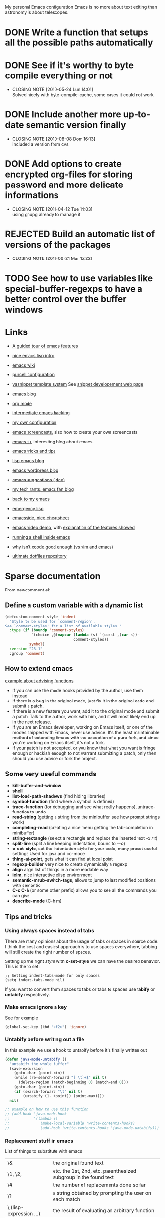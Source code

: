 #+OPTIONS: toc:t LEVEL:4

My personal Emacs configuration
Emacs is no more about text editing than astronomy is about telescopes.

* DONE Write a function that setups all the possible paths automatically
  CLOSED: [2010-05-04 Mar 11:41]
* DONE See if it's worthy to byte compile everything or not
  CLOSED: [2010-05-24 Lun 14:01]
  - CLOSING NOTE [2010-05-24 Lun 14:01] \\
    Solved nicely with byte-compile-cache, some cases it could not work
* DONE Include another more up-to-date semantic version finally
  CLOSED: [2010-08-08 Dom 16:13]
  - CLOSING NOTE [2010-08-08 Dom 16:13] \\
    included a version from cvs
* DONE Add options to create encrypted org-files for storing password and more delicate informations
  CLOSED: [2011-04-12 Tue 14:03]
  - CLOSING NOTE [2011-04-12 Tue 14:03] \\
    using gnupg already to manage it
* REJECTED Build an automatic list of versions of the packages
  CLOSED: [2011-06-21 Mar 15:21]
  - CLOSING NOTE [2011-06-21 Mar 15:22]

* TODO See how to use variables like *special-buffer-regexps* to have a better control over the buffer windows

* Links
  - [[http://www.gnu.org/software/emacs/tour/][A guided tour of emacs features]]
  - [[http://www.delorie.com/gnu/docs/emacs-lisp-intro/emacs-lisp-intro_toc.html][nice emacs lisp intro]]
  - [[http://www.emacswiki.org/][emacs wiki]]
  - [[http://github.com/purcell/emacs.d/][purcell configuration]]
  - [[http://code.google.com/p/yasnippet/][yasnippet template system]]
    See [[http://yasnippet.googlecode.com/svn/trunk/doc/snippet-development.html#importing-textmate-snippets][snippet developement web page]]

  - [[http://www.emacsblog.org/][emacs blog]]
  - [[http://orgmode.org/][org mode]]
  - [[http://www.linuxjournal.com/article/6771][intermediate emacs hacking]]
  - [[https://github.com/AndreaCrotti/Emacs-conf/tree][my own configuration]]
  - [[http://www.emacswiki.org/emacs/EmacsScreencasts][emacs screencasts]], also how to create your own screencasts
  - [[http://emacs-fu.blogspot.com/][emacs fu]], interesting blog about emacs
  - [[http://geosoft.no/development/emacs.html][emacs tricks and tips]]
  - [[http://lispservice.posterous.com/][lisp emacs blog]]
  - [[http://emacs.wordpress.com/][emacs wordpress blog]]
  - [[http://wttools.sourceforge.net/emacs-stuff/package.html][emacs suggestions (jdee)]]
  - [[http://mytechrants.wordpress.com/][my tech rants, emacs fan blog]]
  - [[http://livollmers.net/index.php/2008/10/06/back-to-myemacs/][back to my emacs]]
  - [[http://steve-yegge.blogspot.com/2008/01/emergency-elisp.html][emergency lisp]]
  - [[http://deep.syminet.com/emacside.html][emacsside, nice cheatsheet]]
  - [[http://platypope.org/yada/emacs-demo/][emacs video demo]], with [[http://platypope.org/blog/2006/9/8/i-need-a-cool-european-accent][explanation of the features showed]]
  - [[http://snarfed.org/space/why_I_dont_run_shells_inside_Emacs][running a shell inside emacs]]
  - [[http://stackoverflow.com/questions/649000/why-emacs-vim-textmate-isnt-xcode-good-enough][why isn't xcode good enough (vs vim and emacs)]]
  - [[http://dotfiles.org/.emacs][ultimate dotfiles repository]]

* Sparse documentation 
  From newcomment.el:
** Define a custom variable with a dynamic list
#+begin_src emacs-lisp :tangle yes
  (defcustom comment-style 'indent
    "Style to be used for `comment-region'.
  See `comment-styles' for a list of available styles."
    :type (if (boundp 'comment-styles)
              `(choice ,@(mapcar (lambda (s) `(const ,(car s)))
                                 comment-styles))
            'symbol)
    :version "23.1"
    :group 'comment)
#+end_src

** How to extend emacs
   [[http://www.enigmacurry.com/2009/01/14/extending-emacs-with-advice/][example about advising functions]]
   - If you can use the mode hooks provided by the author, use them instead.
   - If there is a bug in the original mode, just fix it in the original code and submit a patch.
   - If there is a new feature you want, add it to the original mode and submit a patch. Talk to the author, work with him, and it will most likely end up in the next release.
   - If you are an Emacs developer, working on Emacs itself, or one of the modes shipped with Emacs, never use advice. It's the least maintainable method of extending Emacs with the exception of a pure fork, and since you're working on Emacs itself, it's not a fork.
   - If your patch is not accepted, or you know that what you want is fringe enough or hackish enough to not warrant submitting a patch, only then should you use advice or fork the project.

** Some very useful commands
   - *kill-buffer-and-window*
   - *shell*
   - *list-load-path-shadows* (find hiding libraries)
   - *symbol-function* (find where a symbol is defined)
   - *trace-function* (for debugging and see what really happens), untrace-function to undo
   - *read-string* (getting a string from the minibuffer, see how prompt strings work)
   - *completing-read* (creating a nice menu getting the tab-completion in minibuffer)
   - *string-rectangle* (select a rectangle and replace the inserted text /\C-x r t/)
   - *split-line* (split a line keeping indentation, bound to /\C-\M-o/)
   - *c-set-style*, set the indentation style for your code, many preset useful settings
     Used for java and cc-mode
   - *thing-at-point*, gets what it can find at local point
   - *regexp-builder* very nice to create dynamically a regexp
   - *align* align list of things in a more readable way
   - *ielm*, nice interactive elisp environment
   - *semantic-mrub-switch-tags*, allows to jump to last modified positions with semantic
   - *C-c C-h* (or some other prefix) allows you to see all the commands you can give
   - *describe-mode* (C-h m) 

** Tips and tricks
*** Using always spaces instead of tabs
   There are many opinions about the usage of tabs or spaces in source code.
   I think the best and easiest approach is to use spaces everywhere, tabbing will still create the right number of spaces.

   Setting up the right /style/ with *c-set-style* we can have the desired behavior.
   This is the to set:
#+BEGIN_SRC elisp
   ;; Setting indent-tabs-mode for only spaces
   (setq indent-tabs-mode nil)
#+END_SRC
   If you want to convert from spaces to tabs or tabs to spaces use *tabify* or *untabify* respectively.

*** Make emacs ignore a key
    See for example
#+begin_src emacs-lisp :tangle no
  (global-set-key (kbd "<f2>") 'ignore)
#+end_src

*** Untabify before writing out a file
    In this example we use a hook to untabify before it's finally written out
#+begin_src emacs-lisp :tangle yes
  (defun java-mode-untabify ()
    "untabify the whole buffer"
    (save-excursion
      (goto-char (point-min))
      (while (re-search-forward "[ \t]+$" nil t)
        (delete-region (match-beginning 0) (match-end 0)))
      (goto-char (point-min))
      (if (search-forward "\t" nil t)
          (untabify (1- (point)) (point-max))))
    nil)
  
  ;; example on how to use this function
  ;; (add-hook 'java-mode-hook 
  ;;           '(lambda ()
  ;;              (make-local-variable 'write-contents-hooks)
  ;;              (add-hook 'write-contents-hooks 'java-mode-untabify)))
#+end_src

*** Replacement stuff in emacs
    List of things to substitute with emacs

    | \&                    | the original found text                                           |
    | \1, \2,               | etc.  the 1st, 2nd, etc. parenthesized subgroup in the found text |
    | \#                    | the number of replacements done so far                            |
    | \?                    | a string obtained by prompting the user on each match             |
    | \,(lisp-expression …) | the result of evaluating an arbitrary function                    |

** How to set up your initialization
   The configuration should be as modular as possible, and should use autoloads when possible.
   There are different way to set up variables on not loaded libraries:
   - *simple variables*
     use simply *setq* and evaluate it on emacs loading

   - *adding default values of an extension*
     for example /(define-key foo-mode-map ...)/ use *eval-after-load*.
     This will add default values once the extension is loaded.

   - *run code after initialization*
     Use mode hooks, normally simply <mode-name>-hook, and modify them with *add-hook*

** [[http://steve-yegge.blogspot.com/2006/06/shiny-and-new-emacs-22.html][Very nice explanation about emacs and replacing functions]]

** Org mode
   - [[http://members.optusnet.com.au/~charles57/GTD/gtd_workflow.html][org mode as a gtd system]]
     Create some subsections
     + tasks
     + calendar
     + projects
     + financial (use ledger for that)
     + borrowed
     + configuration?

* Aliasing and other useful shortcuts
#+begin_src emacs-lisp :tangle yes
  (defalias 'eb 'eval-buffer)
  (defalias 'er 'eval-region)
  (defalias 'yes-or-no-p 'y-or-n-p)
  (defalias 'rs 'replace-string)
  (defalias 'qs 'query-replace)
  (defalias 'qrs 'query-replace-regexp)
  (defalias 'ac 'auto-complete-mode)
  (defalias 'go 'google-search-it)
  (defalias 'gs 'google-search-selection)
  (defalias 'spell 'flyspell-mode)
  (defalias 'spell-prog 'flyspell-prog-mode)
  (defalias 'dml 'delete-matching-lines)
  (defalias 'bb 'bury-buffer)
  (defalias 'elm 'emacs-lisp-mode)
  
  (defalias 'ys 'yas/reload-all)
  (defalias 'yv 'yas/visit-snippet-file)
  
  (defalias 'ascii 'org-export-as-ascii)
  (defalias 'html 'org-export-as-html-and-open)
  (defalias 'pdf 'org-export-as-pdf-and-open)
  (defalias 'box 'comment-box)
  (defalias 'rb 'revert-buffer)
  
  (defalias 'sh 'shell)
  
  (defalias 'ws 'whitespace-mode)
  (defalias 'bu 'browse-url)
  
  (defalias 'mem 'doxymacs-insert-member-comment)
  (defalias 'fun 'doxymacs-insert-function-comment)
  (defalias 'file 'doxymacs-insert-file-comment)
  
  ;; Those below are my favourite themes
  (defalias 'black 'color-theme-hober)
  (defalias 'blue 'color-theme-deep-blue)
  (defalias 'grey 'color-theme-black-on-gray)
  (defalias 'blipp 'color-theme-blippblopp)
  (defalias 'high 'color-theme-high-contrast)
  (defalias 'billw 'color-theme-billw)
  (defalias 'coal 'color-theme-charcoal-black)
  
  (defalias 'batt 'display-battery-mode)
  
  (defun get-some-messages ()
    (interactive)
    (gnus-summary-rescan-group 1000))
  ;; gnus
  (defalias 'gg 'get-some-messages)
  (defalias 'jd 'javadoc-lookup)
  (defalias 'br 'babel-region-default)
  (defalias 'git 'open-git-files)
  
  (defalias 'fold 'senator-fold-tag-toggle)
  
  (defalias 'pd 'print-desktop)
  (defalias 'dcd 'desktop-change-dir)
  (defalias 'gcb 'git-change-branch)
  
  (defalias 'git-add-file 'ga)  
  
#+end_src   

* Preliminary settings
** Custom settings
#+begin_src emacs-lisp :tangle yes
  ; TODO: don't use concat for paths, make everything more reliable
  (setq custom-file (concat base "custom.el"))
  
#+end_src

** Constants and some global settings
#+begin_src emacs-lisp :tangle yes
  (defcustom default-closing-char ";"
    "default closing char, change in newline-force-close-alist if needed"
    :type 'string)
  
  ;; TODO: use a defcustom instead
  (defcustom newline-force-close-alist
    '((python-mode . ":")
      (jython-mode . ":")
      (prolog-mode . ".")
      (latex-mode . " \\newline")
      (org-mode . " \\newline")
      (tuareg-mode . ";;")
      (html-mode . " <br>"))
    "Closing char for different modes"
    :type 'list)
#+end_src

** Some useful functions
   We suppose that the global variable *conf* has been already set from the outside.

*** Enable semantic when possible
#+begin_src emacs-lisp :tangle yes
  (defun my-next-tag ()
    (interactive)
    (semantic-refresh-tags-safe)
    (senator-next-tag))
  
  (defun activate-more-semantic-bindings ()
    "add some other nice bindings to modes supported by semantic"
    (interactive)
    (local-set-key (kbd "M-n") 'my-next-tag)
    (local-set-key (kbd "M-p") 'senator-previous-tag)
    (local-set-key "\C-cq" 'semantic-ia-show-doc)
    ;; TODO: the senator stuff should be enabled only where senator actually works!!
    (local-set-key [f6] 'senator-fold-tag-toggle)
    ;; narrows to the actual function or class analyzed
    ;; C-x n w to widen again
    (local-set-key "\C-xnn" 'semantic-narrow-to-tag)
    (local-set-key (kbd "M-.") 'semantic-complete-jump)
    (local-set-key (kbd "M-?") 'semantic-ia-fast-jump))
#+end_src

*** Make a script executable
#+begin_src emacs-lisp :tangle yes
  ;FIXME: not correct yet
  (defun px()
    (interactive)
    (chmod (buffer-file-name) "777"))
#+end_src
    
*** Make fortune
    Print below a fortune cookie if the command is present in the system.

#+begin_src emacs-lisp :tangle yes
  (defun make-fortune ()
  (interactive)
  (let ((beg (point)))
    (insert (shell-command-to-string "fortune"))
    (end-of-paragraph-text)))
#+end_src
 
*** Gen path dirs
   All all the directories in the first level of the configuration directory to the load path.

#+begin_src emacs-lisp :tangle yes
  (defun gen-path-dirs (base-dir)
    "Add to load path all the subdirectories of first level"
    (interactive)
    (message "adding all directories in the first level to the load-path")
    (dolist (dir (directory-files base-dir t))
      (if (and 
           (file-directory-p dir)
           (not (file-symlink-p dir)))
          (add-to-list 'load-path dir))))
  
  ; next step is to remove conf completely
  (defun reload-dirs ()
    (interactive)
    (gen-path-dirs base))
  
  (reload-dirs)
#+end_src

*** Add programming tools to the path
#+begin_src emacs-lisp :tangle yes
  (let
      ((tools (concat base "programming-tools")))
    (add-to-list 'exec-path tools)
    (setenv "PATH" (concat (getenv "PATH") ":" tools)))
  
#+end_src

*** Google map it
   Search an address in google map
#+begin_src emacs-lisp :tangle yes
  (defun google-map-it (address)
    "get the map of the given address"
    (interactive "sSearch for: ")
    (let
        ((base "http://maps.google.it/maps?q=%s"))
      (browse-url (format base (url-hexify-string address)))))
#+end_src   

*** New line
   Those functions are inspired by textmate
#+begin_src emacs-lisp :tangle yes
  ;; My own functions
  (defun newline-force()
    "Goes to newline leaving untouched the rest of the line"
    (interactive)
    (end-of-line)
    (newline-and-indent))
  
  (defun newline-force-close()
    "Same as newline-force but putting a closing char at end unless it's already present"
    (interactive)
    (let ((closing-way (assoc major-mode newline-force-close-alist))
          closing-char)
      ;; Setting the user defined or the constant if not found
      (if (not closing-way)
          (progn
            (message "closing char not defined for this mode, using default")
            (setq closing-char default-closing-char))
        (setq closing-char (cdr closing-way)))
      (when (not (bobp))
        ;; if we're at beginning of buffer, the backward-char will beep
        ;; :( This works even in the case of narrowing (e.g. we don't
        ;; look outside of the narrowed area.
        (if (not (looking-at (format ".*%s.*" closing-char)))
            (progn
              (end-of-line)
              (insert closing-char))
          (message "%s already present" closing-char))
        (newline-force))))
#+end_src

*** Error switch
    Useful function to toogle on and off the debug mode
#+begin_src emacs-lisp :tangle yes
  (defun err-switch()
    "switch on/off error debugging"
    (interactive)
    (if debug-on-error
        (setq debug-on-error nil)
      (setq debug-on-error t))
    (message "debug-on-error now %s" debug-on-error))
#+end_src

*** Swap windows
#+begin_src emacs-lisp :tangle yes
  ;; someday might want to rotate windows if more than 2 of them
  (defun swap-windows ()
    "If you have 2 windows, it swaps them."
    (interactive)
    (cond 
     ((not (= (count-windows) 2)) (message "You need exactly 2 windows to do this."))
     (t
      (let* ((w1 (first (window-list)))
             (w2 (second (window-list)))
             (b1 (window-buffer w1))
             (b2 (window-buffer w2))
             (s1 (window-start w1))
             (s2 (window-start w2)))
        (set-window-buffer w1 b2)
        (set-window-buffer w2 b1)
        (set-window-start w1 s2)
        (set-window-start w2 s1)))))
#+end_src
# TODO: Add something to rotate the windows gracefully

*** Rename file and buffer
**** TODO Add something VCS related for moving away files
#+begin_src emacs-lisp :tangle yes
  (defun rename-file-and-buffer (new-name)
    "Renames both current buffer and file it's visiting to NEW-NAME." (interactive "sNew name: ")
    (let ((name (buffer-name))
          (filename (buffer-file-name)))
      (if (not filename)
          (message "Buffer '%s' is not visiting a file!" name)
        (if (get-buffer new-name)
            (message "A buffer named '%s' already exists!" new-name)
          (progn   (rename-file name new-name 1)   (rename-buffer new-name)        (set-visited-file-name new-name)        (set-buffer-modified-p nil)))))) ;;
#+end_src

*** Move buffer file
#+begin_src emacs-lisp :tangle yes
  (defun move-buffer-file (dir)
    "Moves both current buffer and file it's visiting to DIR." (interactive "DNew directory: ")
    (let* ((name (buffer-name))
           (filename (buffer-file-name))
           (dir
            (if (string-match dir "\\(?:/\\|\\\\)$")
                (substring dir 0 -1) dir))
           (newname (concat dir "/" name)))
  
      (if (not filename)
          (message "Buffer '%s' is not visiting a file!" name)
        (progn         (copy-file filename newname 1)  (delete-file filename)  (set-visited-file-name newname)         (set-buffer-modified-p nil)     t))))
#+end_src

*** Delete current file
#+begin_src emacs-lisp :tangle yes
  (defun delete-current-file () 
    "Delete the file associated with the current buffer." 
    (interactive) 
    (let (currentFile) 
      (setq currentFile (buffer-file-name)) 
      (when (yes-or-no-p (format "Delete file % s and kill buffer? " currentFile)) 
        (kill-buffer (current-buffer)) 
        (delete-file currentFile) 
        (message "Deleted file: %s " currentFile))))
#+end_src

*** Open git files
    Run *git ls-files* and visits all the buffer given from it

#+begin_src emacs-lisp :tangle yes
  (defun open-git-files ()
    "Visit all the files in the current git project"
    (interactive)
    (dolist
        (file (ls-git-files))
      (message "Opening %s" file)
      ;; we have to keep the original position
      (save-excursion (find-file file))))
  
  (defun before-last (list)
    (nth (- (length list) 2) list))
  
  (defun dired-git (directory)
    (interactive "D")
    (dired-git-files directory))
  
  (defun dired-git-files (directory)
    (cd directory)
    "Open a dired buffer containing the local git files"
    (let ((files (ls-git-files)))
      (if
          (or 
           (< (length files) 200)
           (yes-or-no-p (format "%d files, are you sure?" (length files))))
          ;; rename the buffer to something with a sense
          (progn
            (dired (ls-git-files))
            (rename-buffer (git-dired-buffer-name directory))))))
  
  (defun git-dired-buffer-name (directory)
    (concat "git-" (before-last (split-string directory "/"))))
  
  ;; TODO: take the return code instead
  (defun ls-git-files ()
    (let
        ((result (shell-command-to-string (concat "git ls-files"))))
      (if
          (string-match "fatal" result)
          nil
        (split-string result))))
  
  (defun git-add-file ()
    "Add current file to repository"
    (interactive)
    (shell-command (format "git add %s" (buffer-file-name))))
  
#+end_src

*** Run git grep and see the results
#+begin_src emacs-lisp :tangle yes
  (defun git-grep-string (string-to-find)
    "Look for a string using git-grep"
    (interactive "sString: ")
    (let ((grep-result-buffer (get-buffer-create "*git grep result*")))
      (shell-command (format "git --no-pager grep -nH -e %s" string-to-find) grep-result-buffer)
      (pop-to-buffer grep-result-buffer)
      (grep-mode))
    )
#+end_src

*** Change git branch
#+begin_src emacs-lisp :tangle yes
  (defun git-branches-list ()
    "list the current branches"
    (remove "*" (split-string (shell-command-to-string "git branch"))))
  
  (defun git-change-branch ()
    "change the actual git branch asking with completion"
    (interactive)
    (let
        ((branches (git-branches-list)))
      (if
          (> (length branches) 1)
          (let 
              ((branch (completing-read "checkout to: " branches)))
            (shell-command (concat "git checkout " branch)))
        (message "no other branches, sorry"))))
  
  (defun git-create-branch ()
    "creates a new branch"
    (interactive)
    (let
        ((branch-name (read-from-minibuffer "Name: ")))
      (shell-command (concat "git checkout -b " branch-name))))
#+end_src

*** Replace in regexp
#+begin_src emacs-lisp :tangle yes
  (defun query-replace-in-git (from to)
    "query replace regexp on the files given"
    (interactive "sFrom: \nsTo: ")
    (dired-git (pwd))
    (dired-mark-files-regexp ".[ch]")
    (dired-do-query-replace-regexp from to))
#+end_src 

*** Find project
    This functions are take from textmate.el and are used to check if we're on a project of some kind.
    Not used at the moment.

#+begin_src emacs-lisp :tangle yes
  ;; When it's a git project we can use a grep over git ls-files
  ;; same thing for mercurial
  ;; check also with the Makefiles in general if we can do something like this
  ;; In this way is too simplicistic
  
  (defvar *project-roots*
    '(".git" ".hg" "Rakefile" "Makefile" "README" "build.xml")
    "The presence of any file/directory in this list indicates a project root.")
  
  (defun root-match(root names)
    (member (car names) (directory-files root)))
  
  (defun root-matches(root names)
    (if (root-match root names)
        (root-match root names)
      (if (eq (length (cdr names)) 0)
          'nil
        (root-matches root (cdr names)))))
  
  ;; should return also the type and the certainty level
  (defun find-project-root (&optional root)
    "Determines the current project root by recursively searching for an indicator."
    (interactive)
    (when (null root)
      (setq root default-directory))
    (cond
     ((root-matches root *project-roots*)
      (expand-file-name root))
     ((equal (expand-file-name root) "/") nil)
     (t
      ;; recursive call
      (find-project-root (concat (file-name-as-directory root) "..")))))
  
  (find-project-root)
#+end_src

*** Select current line
#+begin_src emacs-lisp :tangle yes
  (defun select-line ()
    "If the mark is not active, select the current line.
  Otherwise, expand the current region to select the lines the region touches."
    (interactive)
    (if mark-active ;; expand the selection to select lines
        (let ((top (= (point) (region-beginning)))
              (p1 (region-beginning))
              (p2 (region-end)))
          (goto-char p1)
          (beginning-of-line)
          (push-mark (point))
          (goto-char p2)
          (unless (looking-back "\n")
            (progn
              (end-of-line)
              (if (< (point) (point-max)) (forward-char))))
          (setq mark-active t
                transient-mark-mode t)
          (if top (exchange-point-and-mark)))
      (progn
        (beginning-of-line)
        (push-mark (point))
        (end-of-line)
        (if (< (point) (point-max)) (forward-char))
        (setq mark-active t
              transient-mark-mode t))))
#+end_src

*** Select all from an alist
#+begin_src emacs-lisp :tangle yes
  (defun all-asscs (asslist query)
    "returns a list of all corresponding values (like rassoc)"
    (cond
     ((null asslist) nil)
     (t
      (if (equal (cdr (car asslist)) query)
          (cons (car (car asslist)) (all-asscs (cdr asslist) query))
        (all-asscs (cdr asslist) query)))))
#+end_src

*** Reopen a file in readwrite mode
#+begin_src emacs-lisp :tangle yes
  (defcustom preferred-reopen-rw-mode "sudo"
    "preferred mode for reopen"
    :type 'string
    )
  
  (defun rw ()
    "Reopen the file in rw mode, sui"
    (interactive)
    (let
        ((read-only-old-file (buffer-file-name)))
      (if (not (file-writable-p read-only-old-file))
          (when (yes-or-no-p "kill the read only and reopen in rw?")
            (progn 
              (kill-buffer)
              (find-file (concat "/" preferred-reopen-rw-mode "::" read-only-old-file))))
        (message "you can already write on this file"))))
#+end_src

*** Count words in the buffer
#+begin_src emacs-lisp :tangle yes
  ;FIXME: Not really doing what is expected
  (defun wc-buffer ()
    "Print number of words in Buffer"
    (interactive)
    (shell-command-on-region (point-min) (point-max) "wc -w"))
#+end_src

*** Find-file-root
#+begin_src emacs-lisp :tangle yes
  ;; Taken from http://www.emacswiki.org/emacs/TrampMode
  (defvar find-file-root-prefix (if (featurep 'xemacs) "/[sudo/root@localhost]" "/sudo:root@localhost:" )
    "*The filename prefix used to open a file with `find-file-root'.")
  
  (defvar find-file-root-history nil
    "History list for files found using `find-file-root'.")
  
  (defvar find-file-root-hook nil
    "Normal hook for functions to run after finding a \"root\" file.")
  
  (defun find-file-root ()
    "*Open a file as the root user.
     Prepends `find-file-root-prefix' to the selected file name so that it
     maybe accessed via the corresponding tramp method."
  
    (interactive)
    (require 'tramp)
    (let* ( ;; We bind the variable `file-name-history' locally so we can
           ;; use a separate history list for "root" files.
           (file-name-history find-file-root-history)
           (name (or buffer-file-name default-directory))
           (tramp (and (tramp-tramp-file-p name)
                       (tramp-dissect-file-name name)))
           path dir file)
  
      ;; If called from a "root" file, we need to fix up the path.
      (when tramp
        (setq path (tramp-file-name-localname tramp)
              dir (file-name-directory path)))
  
      (when (setq file (read-file-name "Find file (UID = 0): " dir path))
        (find-file (concat find-file-root-prefix file))
        ;; If this all succeeded save our new history list.
        (setq find-file-root-history file-name-history)
        ;; allow some user customization
        (run-hooks 'find-file-root-hook))))
  
  (global-set-key [(control x) (control r)] 'find-file-root)
#+end_src
  
  Adding also some warning to make sure we don't edit by mistake
#+begin_src emacs-lisp :tangle yes
  (defface find-file-root-header-face
    '((t (:foreground "white" :background "red3")))
    "*Face use to display header-lines for files opened as root.")
  
  (defun find-file-root-header-warning ()
    "*Display a warning in header line of the current buffer.
     This function is suitable to add to `find-file-root-hook'."
    (let* ((warning "WARNING: EDITING FILE AS ROOT!")
           (space (+ 6 (- (window-width) (length warning))))
           (bracket (make-string (/ space 2) ?-))
           (warning (concat bracket warning bracket)))
      (setq header-line-format
            (propertize  warning 'face 'find-file-root-header-face))))
  
  (add-hook 'find-file-root-hook 'find-file-root-header-warning)
#+end_src

** reload this configuration
#+begin_src emacs-lisp :tangle yes
  (defun reload-conf ()
    (interactive)
    (org-babel-load-file (make-conf-path "conf.org")))
#+end_src

* Text manipulation
** Unfill paragraph
#+begin_src emacs-lisp :tangle yes
  ;;; Stefan Monnier <foo at acm.org>. It is the opposite of fill-paragraph    
  (defun unfill-paragraph ()
    "Takes a multi-line paragraph and makes it into a single line of text."
    (interactive)
    (let ((fill-column (point-max)))
      (fill-paragraph nil)))
  
  ;; You can convert an entire buffer from paragraphs to lines by
  ;; recording a macro that calls ‘unfill-paragraph’ and moves past the
  ;; blank-line to the next unfilled paragraph and then executing that
  ;; macro on the whole buffer, ‘C-u 0 C-x e’ (see
  ;; InfiniteArgument). Or, use unfill-region, below.
  
  (defun unfill-region ()
    (interactive)
    (let ((fill-column (point-max)))
      (fill-region (region-beginning) (region-end) nil)))
  
  ;; Handy key definitions
  (define-key global-map "\M-Q" 'unfill-paragraph)
  (define-key global-map "\M-\C-q" 'unfill-region)
  
#+end_src

** Camelizing
    (un)Camelizing allows to convert quickly function/variables names
    from camelized to non camelized mode.

#+begin_src emacs-lisp :tangle yes
  (defun mapcar-head (fn-head fn-rest list)
    "Like MAPCAR, but applies a different function to the first element."
    (if list
        (cons (funcall fn-head (car list)) (mapcar fn-rest (cdr list)))))
  
  (defun camelize (s)
    "Convert under_score string S to CamelCase string."
    (mapconcat 'identity (mapcar
                          '(lambda (word) (capitalize (downcase word)))
                          (split-string s "_")) ""))
  
  (defun camelize-method (s)
    "Convert under_score string S to camelCase string."
    (mapconcat 'identity (mapcar-head
                          '(lambda (word) (downcase word))
                          '(lambda (word) (capitalize (downcase word)))
                          (split-string s "_")) ""))
  
  (defun un-camelcase-string (s &optional sep start)
    "Convert CamelCase string S to lower case with word separator SEP.
      Default for SEP is a hyphen \"-\".
      If third argument START is non-nil, convert words after that
      index in STRING."
    (let ((case-fold-search nil))
      (while (string-match "[A-Z]" s (or start 1))
        (setq s (replace-match (concat (or sep "-") 
                                       (downcase (match-string 0 s))) 
                               t nil s)))
      (downcase s)))
  
  (defun manipulate-matched-text (fn)
    (let (matchedText newText)
      (setq matchedText
            (buffer-substring
             (match-beginning 0) (match-end 0)))
      (setq newText
            (apply 'fn match-end))
      newText))
  
  ; TODO: use the more general manipulation
  (defun uncamel ()
    (let (matchedText newText)
      (setq matchedText
            (buffer-substring
             (match-beginning 0) (match-end 0)))
      (setq newText
            (un-camelcase-string matchedText "_"))
      newText))
  
    ;; (manipulate-matched-text 'un-camelcase-string))
    ;; "use this function with query-replace-regexp"
#+end_src

    For example the above functions might be very useful to convert an entire project from camelcase to non camelcase.
    
    - Open dired
    - mark the files you want
    - "Q" RET [a-z]+?[A-Z] RET \,(uncamel)
    
    And the fun begins

    We also have [[http://www.eecs.ucf.edu/~leavens/emacs/camelCase/camelCase-mode.html][camel case mode]] which makes moving in camelized words smarter

#+begin_src emacs-lisp :tangle yes
  ;; TODO: with emacs23 is sufficient to enable subword-mode probably
  (autoload 'camelCase-mode "camelCase-mode")
  (defcustom camelCase-modes
    '(python-mode-hook java-mode-hook c-mode-common-hook nesc-mode-hook)
    "Modes where camelizing is allowed"
    :type 'list)
  
  (dolist (hook camelCase-modes)
    (add-hook hook 'camelCase-mode))
#+end_src

* Operating system detection
  This has to be done first because we have some conditional code later
#+begin_src emacs-lisp :tangle yes
  (defconst sysop 
    (cond ((string-match "linux" system-configuration) "linux")
          ((string-match "apple" system-configuration) "mac")
          ((string-match "win" system-configuration) "win") (t "other")))
  
  (defconst linux (string= "linux" sysop))
  (defconst mac (string= "mac" sysop))
  (defconst win (string= "win" sysop))
  (defconst other (string= "other" sysop))
  
  ;; ;; (defconst linux nil)
  ;; ;; (defconst mac nil)
  ;; ;; (defconst win nil)
  ;; ;; (defconst other nil)
  
  ;; (case system-type
  ;;   (gnu/linux (setq linux t))
  ;;   (window-nt (setq mac t))
  ;;   (darwin    (setq win t))
  ;;   (t         (setq other t)))
#+end_src

** Mac configuration
    This will setup the Command key ot be used as meta.
#+begin_src emacs-lisp :tangle yes
  (if mac
      (progn
        (add-to-list 'exec-path "/opt/local/bin")
        (setq ns-alternate-modifier (quote none))
        ;; open a new frame only unless it's the scratch buffer
        (setq ns-pop-up-frames 1)
        (setq ns-command-modifier (quote meta))))
#+end_src

* Other useful paths
#+begin_src emacs-lisp :tangle yes
  (if mac
      (let ((ports-lisp "/opt/local/share/emacs/site-lisp/"))
        (if 
            (file-exists-p ports-lisp)
            (add-to-list 'load-path ports-lisp))))
#+end_src

* Buffer management
  See also [[http://scottfrazersblog.blogspot.com/2010/01/emacs-filtered-buffer-switching.html][this nice article]] for a better filtering of buffers while switching.

** Manage buffer
#+begin_src emacs-lisp :tangle yes
  (defun untabify-buffer ()
    (interactive)
    (untabify (point-min) (point-max)))
  
  (defun indent-buffer ()
    (interactive)
    (indent-region (point-min) (point-max)))
  
  (defun cleanup-buffer ()
    "Perform a bunch of operations on the whitespace content of a buffer."
    (interactive)
    (indent-buffer)
    (untabify-buffer)
    (delete-trailing-whitespace))
  
  (defun ditto ()
    "*Copy contents of previous line, starting at the position above point."
    (interactive)
    (let ((last-command nil))
      (save-excursion
        (previous-line 1)
        (copy-region-as-kill (point) (progn (end-of-line) (point))))
      (yank 1)))
#+end_src

** Dired settings
#+begin_src emacs-lisp :tangle yes
  ;; reverting automatically the buffer
  (setq dired-auto-revert-buffer 1)
  ;; look for filenames if on one already
  (setq dired-isearch-filenames 'dwim)
  ;; so it doesn't open a thousand buffers every time
  (put 'dired-find-alternate-file 'disabled nil)
  
  (setq file-extensions-separately 
        '("\\.pdf$" "\\.rar$" "\\.html?$" "\\.mp3$" "\\.mp4$" "\\.flv$"))
  
  (setq dired-guess-shell-alist-user ())
  
  (if mac
      (dolist (ext file-extensions-separately)
        (add-to-list 'dired-guess-shell-alist-user (list ext "open"))))
  
  ;TODO: add conditions for other operating systems 
  
  (add-hook 'dired-mode-hook
            (lambda ()
              ;; define some more useful keys
              (define-key dired-mode-map "b" 'browse-url-of-dired-file)))
#+end_src

*** Using dired-details for smaller windows
#+begin_src emacs-lisp :tangle yes
  (require 'dired-details)
  (dired-details-install)
#+end_src

** Using the nicer bookmark+
#+begin_src emacs-lisp :tangle yes
   (require 'bookmark+)
#+end_src

** Desktop mode
#+begin_src emacs-lisp :tangle no
  (require 'desktop)
   
  (desktop-save-mode -1)
  ;; save always
  (setq desktop-save nil)
  (defun print-desktop ()
    (interactive)
    (message "current desktop is %s" desktop-dirname))
  
  (setq history-length 250)
  (add-to-list 'desktop-globals-to-save 'file-name-history)
  
  ;; name and mode of buffers to forget
  (setq desktop-buffers-not-to-save
        (concat "\\("
                "^nn\\.a[0-9]+\\|\\.log\\|(ftp)\\|^tags\\|^TAGS"
                "\\|\\.emacs.*\\|\\.diary\\|\\.newsrc-dribble\\|\\.bbdb"
                "\\)$"))
  
  (defun dired-git-current ()
    (dired-git-files  desktop-dirname))
  
  (defcustom dired-git-after-desktop
    nil
    "asking to open a dired buffer every time"
    :type 'boolean)
  
  ;; first we have to pass to the right dir
  (if dired-git-after-desktop
      (add-hook 'desktop-after-read-hook 'dired-git-current))
  
  (add-to-list 'desktop-modes-not-to-save 'dired-mode)
  (add-to-list 'desktop-modes-not-to-save 'Info-mode)
  (add-to-list 'desktop-modes-not-to-save 'info-lookup-mode)
  (add-to-list 'desktop-modes-not-to-save 'fundamental-mode)
  
  (add-hook 'auto-save-hook (lambda () (desktop-save-in-desktop-dir)))
  
  (setq desktop-clear-preserve-buffers
        (append '("\\.newsrc-dribble" "\\.org$" "eternal" "\\*shell\\*" "\\*group\\*" "\\*ielm\\*") desktop-clear-preserve-buffers))
#+end_src

** Uniquify
   Uniquify is used to distinguish easily from buffers with the same name.
#+begin_src emacs-lisp :tangle yes
  ;; Using uniquify for better handling of buffers with same name
  (require 'uniquify)
  ;; Using part of the directory in this case
  (setq uniquify-buffer-name-style 'forward)
#+end_src   

** Saveplace
   Remembers where you were in the buffer
#+begin_src emacs-lisp :tangle yes
   (require 'saveplace)
#+end_src   

** Minibuffer nice stuff
#+begin_src emacs-lisp :tangle yes
  (setq visible-bell nil) ; Turn beep off
  (setq ring-bell-function 'ignore)
  (savehist-mode t) ; save also minibuffer history, very useful
#+end_src

** Ibuffer settings
#+begin_src emacs-lisp :tangle yes
  ;; Set some automatic filters
  (setq ibuffer-saved-filter-groups
        '(("default"
           ("Chat" (or
                    (mode . garak-mode)
                    (name . "^\\*Garak\\*$")
                    (mode . rcirc-mode)))
           ("Organization" (or
                            (mode . diary-mode)
                            (mode . org-mode)
                            (mode . org-agenda-mode)))
           ("Gnus & News" (or
                           (mode . message-mode)
                           (mode . bbdb-mode)
                           (mode . mail-mode)
                           (mode . gnus-group-mode)
                           (mode . gnus-summary-mode)
                           (mode . gnus-article-mode)
                           (name . "^\\(\\.bbdb\\|dot-bbdb\\)$")
                           (name . "^\\.newsrc-dribble$")
                           (mode . newsticker-mode)))
           ("Files" (filename . ".*"))
           ("File Management" (or
                               (mode . dired-mode)
                               (mode . shell-mode)))
           ("Documentation" (or
                             (mode . Info-mode)
                             (mode . apropos-mode)
                             (mode . woman-mode)
                             (mode . help-mode)
                             (mode . Man-mode))))))
  
  (add-hook 'ibuffer-mode-hook
            (lambda ()
              ;; make jumping between filters easier
              (define-key ibuffer-mode-map "\C-n" 'ibuffer-forward-filter-group)
              (define-key ibuffer-mode-map "\C-p" 'ibuffer-backward-filter-group)))
#+end_src
                             
** Hide org-mode Files
   Only works with without ido-mode, not really useful at now
#+begin_src emacs-lisp :tangle yes
  (defun th-hide-org-buffers (arg)
    "Hide org-mode buffers from completion by prepending a space at the buffer name.
  When called with prefix arg (`C-u'), then remove this space again."
    (interactive "P")
    (dolist (b (buffer-list))
      (set-buffer b)
      (when (eq major-mode 'org-mode)
        (rename-buffer
         (if arg 
             (replace-regexp-in-string "^[[:space:]]+" "" (buffer-name))
           (concat " " (buffer-name)))))))
#+end_src

* Package management
  Auto install is a nice way to install packages from emacswiki repository.
  There are other possible ways to manage the emacs packages.
#+begin_src emacs-lisp :tangle yes
  ; Other autoloads
  (autoload 'auto-install-from-emacswiki "auto-install" "auto install from emacswiki" t)
  (setq auto-install-directory (make-conf-path "auto-install/"))
#+end_src

* Frame management
  [[http://www.emacswiki.org/emacs/Shrink-Wrapping_Frames][See shrinking frames]] and onetoone to see what it could be done to make emacs more frame-centric.

  Create some extensions to manage frames more easily, with "select-frame", "next-frame" and so on.

** Create org agenda buffer
   It's useful to be able to generate a smaller frame (which stays at the bottom) with the TODO list agenda.
#+begin_src emacs-lisp :tangle yes
  ;TODO: make it automatically the right size (check why frame-width does not work)
  (defun make-org-agenda-buffer ()
    "Generates a small frame below for showing the agenda"
    (interactive)
    (let ((org-agenda-frame
           (make-frame 
            '((name . "org-agenda")
              (width . 200)
              (heigth . 10)
              (minibuffer . t)))))
      (with-selected-frame org-agenda-frame
        (set-frame-position org-agenda-frame 0 400)
        (bury-buffer)
        (org-agenda 0 "t"))))
  
#+end_src

* Visualization
** Menu and tool-bar disabling
#+begin_src emacs-lisp :tangle yes
  (if (fboundp 'scroll-bar-mode) (scroll-bar-mode -1))
  (if (fboundp 'tool-bar-mode) (tool-bar-mode -1))
  (if (and linux window-system) (menu-bar-mode -1))
#+end_src

** Fullscreen mode
#+begin_src emacs-lisp :tangle yes
  (defun full (&optional f)
    (interactive)
    (if
        mac
        ;; included in emacs 23.2
        (ns-toggle-fullscreen)
    (set-frame-parameter f 'fullscreen
                         (if (frame-parameter f 'fullscreen) nil 'fullboth))))
  
  ;; this toogle the fullscreen for every new frame (window) created
  ;; (add-hook 'after-make-frame-functions 'full)
#+end_src

** Winner mode
   Winner mode remember the window configuration and allows you to go back and forth
#+begin_src emacs-lisp :tangle yes
  ;; enabling winner mode for window reconfiguration
  (winner-mode t)
#+end_src

** Color theme setting
#+begin_src emacs-lisp :tangle yes
  (require 'color-theme)
  (eval-after-load "color-theme"
    '(progn
       (color-theme-initialize)))
  
  (defcustom preferred-color-theme-function
    'coal
    "preferred color theme"
    :type 'function
  )
#+end_src

** Fringe and stuff todo
   Nice but unable to update itself automatically, but only set when the file is visited first time.
#+begin_src emacs-lisp :tangle no
  (defun annotate-todo ()
    "put fringe marker on TODO: lines in the curent buffer"
    (interactive)
    (save-excursion
      ;; TODO: add also other regexps like FIXME or others
      (goto-char (point-min))
      (while (re-search-forward "TODO:" nil t)
        (let ((overlay (make-overlay (- (point) 5) (point))))
          (overlay-put overlay 'before-string (propertize "A" 'display '(left-fringe right-triangle)))))))
  
  
  (add-hook 'find-file-hook 'annotate-todo)
#+end_src
  
** Font settings
  Defininig some nice fonts and how to switch between theme.
  [[http://xahlee.org/emacs/emacs_unicode_fonts.html][Cycling function definition]]
#+begin_src emacs-lisp :tangle yes
  (setq current "monaco-12")
  (setq font-list
        (list "monaco-12" "inconsolata-14" "courier-13"))
  
  (defun cycle-font ()
    "Change font in current frame"
    (interactive)
  
    (let (fontToUse currentState)
      ;; states starts from 1.
      (setq currentState (if (get this-command 'state) (get this-command 'state) 1))
      (setq fontToUse (nth (1- currentState) font-list))
  
      (set-frame-parameter nil 'font fontToUse)
      (message "Current font is: %s" fontToUse)
      (put this-command 'state (1+ (% currentState (length font-list))))
      (redraw-frame (selected-frame))))
  
  (frame-parameter nil 'font)
#+end_src

* General useful things
** Searching info
   Look for in google
#+begin_src emacs-lisp :tangle yes
  (autoload 'google-search-selection "google_search" "google search" t)
  (autoload 'google-it "google_search" "google search" t)
#+end_src

** Kill ring stuff
   Sometimes the key ring is not easy to manage, we can browse inside it to see what we saved
#+begin_src emacs-lisp :tangle yes
   (require 'browse-kill-ring)
#+end_src

** Translations
*** Org babel
#+begin_src emacs-lisp :tangle yes
  (setq babel-preferred-from-language "German")
  (setq babel-preferred-to-language "English")
  
  (autoload 'babel-region-default "babel" "translating default" t)
  (autoload 'babel-region "babel" "translating a region" t)
  (autoload 'babel "babel" "translating interactively" t)
  (autoload 'babel-buffer "babel" "translate buffer" t)
#+end_src

*** Text translator
#+begin_src emacs-lisp :tangle yes
  (setq text-translator-display-popup t)
  (setq text-translator-default-engine "google.com_deen")
  
  (defun text-translator-region-or-thing-at-point (&optional prompt)
    (interactive)
    "If mark is active, return the region, otherwise, thing at point."
    (cond
     (mark-active
      (buffer-substring-no-properties (region-beginning) (region-end)))
     (t
      (thing-at-point 'symbol ))))
#+end_src

*** Spelling functions
# TODO: make it easier to manage and to scroll through lists of possibilities
#+begin_src emacs-lisp :tangle yes
  (setq ispell-dictionary "american")
  
  ;; TODO: possible to refactor this code maybe?
  (defun en ()
    "Check spelling in english"
     (interactive)
    (ispell-change-dictionary "american")
    (flyspell-mode t))
  
  (defun it ()
    "Check spelling in english"
    (interactive)
    (ispell-change-dictionary "italian")
    (flyspell-mode t))
  
  (defun fr ()
    "Check spelling in english"
    (interactive)
    (ispell-change-dictionary "french")
    (flyspell-mode t))
  
  (defun de ()
    "Check spelling in english"
    (interactive)
    (ispell-change-dictionary "german")
    (flyspell-mode t))
#+end_src

** Dictionary
   Using dictionary.el (downloaded from http://me.in-berlin.de/~myrkr/dictionary/download.html)

#+begin_src emacs-lisp :tangle yes
  ; TODO: add some thing-at-point to guess the current word
  (defun my-dictionary-search ()
    "look for a word here"
    (interactive)
    (let ((word (current-word))
          (enable-recursive-minibuffers t)
          (val))
      (setq val (read-from-minibuffer
                 (concat "Word"
                         (when word
                           (concat " (" word ")"))
                         ": ")))
      (dictionary-new-search
       (cons (cond
              ((and (equal val "") word)
               word)
              ((> (length val) 0)
               val)
              (t
               (error "No word to lookup")))
             dictionary-default-dictionary))))
#+end_src

* [[http://orgmode.org/][Org mode]]
** Exporting org entries to ical
#+begin_src emacs-lisp :tangle yes
  ;; from http://orgmode.org/worg/org-tutorials/org-google-sync.html#sec-3
  ;;; define categories that should be excluded
  (setq org-export-exclude-category (list "google" "private"))
  
  ;;; define filter. The filter is called on each entry in the agenda.
  ;;; It defines a regexp to search for two timestamps, gets the start
  ;;; and end point of the entry and does a regexp search. It also
  ;;; checks if the category of the entry is in an exclude list and
  ;;; returns either t or nil to skip or include the entry.
  
  (defun org-mycal-export-limit ()
    "Limit the export to items that have a date, time and a range. Also exclude certain categories."
    (setq org-tst-regexp "<\\([0-9]\\{4\\}-[0-9]\\{2\\}-[0-9]\\{2\\} ... [0-9]\\{2\\}:[0-9]\\{2\\}[^\r\n>]*?\
  \)>")
  
    (setq org-tstr-regexp (concat org-tst-regexp "--?-?" org-tst-regexp))
    (save-excursion
                                          ; get categories
      (setq mycategory (org-get-category))
                                          ; get start and end of tree
      (org-back-to-heading t)
      (setq mystart    (point))
      (org-end-of-subtree)
      (setq myend      (point))
      (goto-char mystart)
                                          ; search for timerange
      (setq myresult (re-search-forward org-tstr-regexp myend t))
                                          ; search for categories to exclude
      (setq mycatp (member mycategory org-export-exclude-category))
                                          ; return t if ok, nil when not ok
      (if (and myresult (not mycatp)) t nil)))
  
  ;;; activate filter and call export function
  (defun org-mycal-export () 
    (let ((org-icalendar-verify-function 'org-mycal-export-limit))
      (org-export-icalendar-combine-agenda-files)))
  
#+end_src

** Contrib directory
#+begin_src emacs-lisp :tangle yes
  (add-to-list 'load-path (make-conf-path "org-mode/contrib/lisp"))
  (require 'org-contacts)
#+end_src

** Setting up what happens when closing a task
#+begin_src emacs-lisp :tangle yes
(setq org-log-done 'note)
#+end_src

** General TODO keywords
   Can be customized per buffer
#+begin_src emacs-lisp :tangle yes
  (setq org-todo-keywords
        '((sequence "TODO(t)" "FEEDBACK(f)" "VERIFY(v)" "|" "DONE(d)" "DELEGATED(D)" "REJECTED(r)")))
#+end_src

** Enforcing TODO dependencies
#+begin_src emacs-lisp :tangle yes
   (setq org-enforce-todo-dependencies t)
   (setq org-enforce-todo-checkbox-dependencies t)
#+end_src
   
** Info configuration
#+begin_src emacs-lisp :tangle yes
  (add-to-list 'Info-default-directory-list (make-conf-path "org-mode/doc/"))
#+end_src

** Clock configuration
#+begin_src emacs-lisp :tangle yes
  ;; Clock configuration
  (setq org-clock-persist t)
  (org-clock-persistence-insinuate)
#+end_src
   
** Check if we are in org-mode
#+begin_src emacs-lisp :tangle yes
  ;; make it like a macro, takes a body and executes it
  (defun check-org-mode ()
    "check if the buffer is in org mode"
    (if
        (eq major-mode 'org-mode)
        t
      (message "this action is possible only in org mode")))
#+end_src

** Add eventually
   This hook enables to expand your KB very easily, every time you create a new org-file it will check if it's already in the agenda and asks to add it.
   Disable this if you don't plan to use org mode and its agenda
#+begin_src emacs-lisp :tangle yes
  ; Not used at the moment
  (defun org-add-eventually()
    "Adding a file to org-agenda when saved"
    (interactive)
    (if
        (org-agenda-is-filtered-p (buffer-file-name))
        (message "filtered out in org-agenda-filter-out, change it to include it again")
      (if 
           (and
            (string= major-mode "org-mode")
            ; TODO: check this condition
            (or (org-agenda-filter-remote-files) (file-remote-p buffer-file-name))
             ;TODO: there should be a function already in org-mode 
            (not (member (abbreviate-file-name buffer-file-name) org-agenda-files)))
           (if
               (yes-or-no-p "add the file to agenda?")
               (org-agenda-file-to-front)))))
  
  
  (defcustom org-agenda-add-eventually-enabled
    nil
    "add interactively enabled or not"
    :type 'boolean)
  
  (defcustom org-agenda-filter-remote-files
    t
    "filter buffers open with tramp-mode"
    :type 'boolean)
  
  (if org-agenda-add-eventually-enabled
      (add-hook 'before-save-hook 'org-add-eventually))
  
  (defcustom org-agenda-filter-out
    '("/Volumes/arch")
    "regexp that are never added to agenda"
    :type 'list)
  
  (defun org-agenda-is-filtered-p (filename)
    (org-agenda-is-filtered-p-rec filename org-agenda-filter-out))
  
  (defun org-agenda-is-filtered-p-rec (filename list)
    (cond
     ((null list) nil)
     ((string-match (car list) (expand-file-name filename)) t)
     (t (org-agenda-is-filtered-p-rec filename (cdr list)))))
#+end_src


*** Org agenda blacklist list
    Having to say "n" every time for a file that we don't want to add to the agenda can be annoying, so every time we say no we call another function.

#+begin_src emacs-lisp :tangle no
  (defun org-agenda-add-to-blacklist ()
    (setq org-agenda-blacklist
          (add-to-list 'org-agenda-blacklist (abbreviate-file-name buffer-file-name)))
    (customize-save-variable org-agenda-blacklist org-agenda-blacklist))
#+end_src

** Org mode for brainstorming
#+begin_src emacs-lisp :tangle yes
  (defcustom org-brainstorm-ideas 10
    "number of brainstorm ideas")
  
  (defun org-brainstorm ()
    "starts a brainstorming of ideas"
    (interactive)
    (save-excursion
      (dotimes (i org-brainstorm-ideas)
        (org-meta-return))))
#+end_src


#+begin_src emacs-lisp :tangle yes
  (setq questions '("Who" "What" "When" "Where" "Why" "How"))
  
  (defun prompt-ideas ()
    (interactive)
    (dolist (q questions)
      (org-meta-return)
      (insert (concat q "?"))))
#+end_src

** Notes
#+begin_src emacs-lisp :tangle yes
  ;; Defining a setup where org-mode takes care of remember notes
  (setq org-directory "~/org/")
  (setq org-default-notes-file (concat org-directory "notes.org"))
#+end_src

** Org babel
#+begin_src emacs-lisp :tangle yes
  ;; TODO: is it possible to use autoload here?
  (require 'ob-ditaa)
  (require 'ob-sh)
  (require 'ob-python)
  (require 'ob-ruby)
  (require 'ob-dot)
#+end_src   

** Export to pdf
#+begin_src emacs-lisp :tangle yes
  ;; TODO: first check if it's installed maybe
  ;;(setq org-latex-to-pdf-process '("texi2dvi -p -b -c -V %f"))
#+end_src

** Conkeror support
   Add something like this to support capturing from conkeror
#+begin_src emacs-lisp :tangle yes
  ;; ;; the 'w' corresponds with the 'w' used before as in:
  ;;   emacsclient \"org-protocol:/capture:/w/  [...]
  ;; (setq org-capture-templates
  ;;   '(
  ;;      ("w" "" entry ;; 'w' for 'org-protocol'
  ;;        (file+headline "www.org" "Notes")
  ;;        "* %^{Title}\n\n  Source: %u, %c\n\n  %i")
  ;;      ;; other templates
  ;; ))
  
  
#+end_src
** Use ebib for my wonderful references
#+begin_src emacs-lisp :tangle yes
  ;; TODO: check if this is really useful and how to autocomplete it
  (org-add-link-type "ebib" 'ebib)
#+end_src

** Refilling somewhere else
#+begin_src emacs-lisp :tangle yes
  '(org-refile-targets (quote (("~/org/gtd.org" :maxlevel . 1) 
                               ("~/org/someday.org" :level . 2))))
#+end_src

** Agenda configuration
#+begin_src emacs-lisp :tangle yes
  ; open in another window and restore the configuration on closing
  (setq org-agenda-window-setup 'other-window)
  (setq org-agenda-restore-windows-after-quit t)
#+end_src

** Org functionalities in other modes
#+begin_src emacs-lisp :tangle yes
  (setq org-struct-hooks
        '(message-mode-hook
          mail-mode-hook))
  
  (dolist (hook org-struct-hooks)
    (add-hook hook 'turn-on-orgstruct)
    (add-hook hook 'turn-on-orgtbl))
#+end_src

** Setting org-foonote for other things also
#+begin_src emacs-lisp :tangle yes
   (setq org-footnote-tag-for-non-org-mode-files "*-*-*-*-*-*-*-*-*-*")
#+end_src

* [[http://conkeror.org/][Conkeror]] support
#+begin_src emacs-lisp :tangle yes
  (setq conkeror-file-path "~/scripts/conkeror")
  
  (when (file-exists-p conkeror-file-path)
    (setq browse-url-browser-function 'browse-url-generic
          browse-url-generic-program conkeror-file-path))
  
#+end_src
* [[http://code.google.com/p/yasnippet/][Yasnippet]]  
#+begin_src emacs-lisp :tangle yes
  (require 'yasnippet)
  (setq yas/root-directory 
        (list(make-conf-path "yasnippet-snippets/")  (make-conf-path "yasnippet-mirror/snippets/")))
    
  ;; Maybe needed to set to fixed for some modes
  (setq yas/indent-line 'auto)
  (yas/initialize)
  (setq yas/ignore-filenames-as-triggers nil)
  
  (mapc 'yas/load-directory yas/root-directory)
  
  ;; don't make backups in the snippet folder, they mess up yasnippet
  (add-to-list 'backup-directory-alist '("/my-snippets/" . "/tmp/"))
  
  ;; simple function to create a .yas-parents
  (defun make-yas-parents-file (path)
    (interactive "DPath: ")
    (find-file (concat path ".yas-parents"))
    (insert "text-mode"))
  
  (defun with-comment (str)
   (format "%s%s%s" comment-start str comment-end))
#+end_src

* Eldoc mode
  Show the documentation of some functions directly in the minibuffer.
#+begin_src emacs-lisp :tangle yes
  (require 'eldoc)
  ;; Maybe better a direct activation??
  (dolist (hook '(ruby-mode-hook
                  lisp-interaction-mode-hook
                  ielm-mode-hook
                  emacs-lisp-mode-hook))
    (add-hook hook 'turn-on-eldoc-mode))
#+end_src

* Escreen
#+begin_src emacs-lisp :tangle yes
  ;; from http://tapoueh.org/articles/news/_Escreen_integration.html
  (load "escreen")
  (escreen-install)
  
  ;; add C-\ l to list screens with emphase for current one
  (defun escreen-get-active-screen-numbers-with-emphasis ()
    "what the name says"
    (interactive)
    (let ((escreens (escreen-get-active-screen-numbers))
          (emphased ""))
  
      (dolist (s escreens)
        (setq emphased
              (concat emphased (if (= escreen-current-screen-number s)
                                   (propertize (number-to-string s)
                                               ;;'face 'custom-variable-tag) " ")
                                               'face 'info-title-3)
                                 ;;'face 'font-lock-warning-face)
                                 ;;'face 'secondary-selection)
                                 (number-to-string s))
                      " ")))
      (message "escreen: active screens: %s" emphased)))
  
  (global-set-key (kbd "C-\\ l") 'escreen-get-active-screen-numbers-with-emphasis)
  
  (defun dim:escreen-goto-last-screen ()
    (interactive)
    (escreen-goto-last-screen)
    (escreen-get-active-screen-numbers-with-emphasis))
  
  (defun dim:escreen-goto-prev-screen (&optional n)
    (interactive "p")
    (escreen-goto-prev-screen n)
    (escreen-get-active-screen-numbers-with-emphasis))
  
  (defun dim:escreen-goto-next-screen (&optional n)
    (interactive "p")
    (escreen-goto-next-screen n)
    (escreen-get-active-screen-numbers-with-emphasis))
  
  (define-key escreen-map escreen-prefix-char 'dim:escreen-goto-last-screen)
  
  (global-set-key (kbd "M-[") 'dim:escreen-goto-prev-screen)
  (global-set-key (kbd "M-]") 'dim:escreen-goto-next-screen)
  (global-set-key (kbd "C-\\ DEL") 'dim:escreen-goto-prev-screen)
  (global-set-key (kbd "C-\\ SPC") 'dim:escreen-goto-next-screen)
  
  (global-set-key '[s-mouse-4] 'dim:escreen-goto-prev-screen)
  (global-set-key '[s-mouse-5] 'dim:escreen-goto-next-screen)
  
#+end_src

* [[http://cx4a.org/software/auto-complete/][Auto complete]]
** Importing all packages
# TODO: add the semantic auto-completion to all modes which use it
   
#+begin_src emacs-lisp :tangle yes
  ;;; Require
  (require 'auto-complete)
  ;; Various configurations
  (require 'auto-complete-config)
  (ac-config-default)
#+end_src  

** Setting up
#+begin_src emacs-lisp :tangle yes
  (setq ac-auto-start 2)                  ;automatically start
  (setq ac-override-local-map nil)        ;don't override local map
  (setq ac-use-menu-map t)
  (setq ac-candidate-limit 20)
  ;; Default settings
  (define-key ac-menu-map "\C-n" 'ac-next)
  (define-key ac-menu-map "\C-p" 'ac-previous)  
  
  ;; making it a bit faster
  (setq ac-delay 5)
  (setq ac-auto-show-menu 0.4)
  (setq ac-quick-help-delay 0.5)
  ;; using a dictionary (emtpy now)
  (add-to-list 'ac-dictionary-directories (make-conf-path "auto-complete/dict"))
#+end_src

** Setting up generic sources
#+begin_src emacs-lisp :tangle yes
  (setq-default ac-sources
                (append ac-sources '(ac-source-yasnippet)))
#+end_src 

** Define allowed modes
#+begin_src emacs-lisp :tangle yes
  (dolist
      (my-ac-mode '(nesc-mode org-mode html-mode xml-mode haskell-mode ned-mode cpp-omnet-mode))
    (add-to-list 'ac-modes my-ac-mode))
  
              
  ; this is used for trigger ac actions from org-mode also
  (add-to-list 'ac-trigger-commands 'org-self-insert-command)
#+end_src

** Elisp configuration
#+begin_src emacs-lisp :tangle yes
;; using a nice function is ac-config
(dolist (hook (list
               'lisp-interaction-mode-hook
               'ielm-mode-hook
               ))
  (add-hook hook 'ac-emacs-lisp-mode-setup))
#+end_src

** Using eclim
#+begin_src emacs-lisp :tangle yes
  (add-hook 'java-mode-hook 
            '(lambda ()
               (add-to-list 'ac-sources 'eclim-complete)))
#+end_src   
* Programmer tools
** Look for a function on google code
#+begin_src emacs-lisp :tangle yes
  ;; TODO: add support for different modes
  (defun look-for-function ()
    (interactive)
    (let ((baseurl "http://www.google.com/codesearch?q=%s"))
      (browse-url (format baseurl (thing-at-point 'symbol) ))))
#+end_src

** Cedet
   See [[http://alexott.net/en/writings/emacs-devenv/EmacsCedet.html][gentle introduction to cedet]] for a nicer tutorial

*** Use cedet and gloabally ede-mode for projects
#+begin_src emacs-lisp :tangle yes
  (load (make-conf-path "cedet/common/cedet"))
  (setq semantic-load-turn-everything-on t)
  (global-ede-mode nil)
  (setq ede-locate-setup-options '(ede-locate-global ede-locate-locate ede-locate-idutils))
#+end_src

*** Activate semantic bindings in some more modes
#+begin_src emacs-lisp :tangle yes
  (dolist 
      (hook '(python-mode-hook c-mode-common-hook emacs-lisp-mode-hook makefile-mode-hook))
    (add-hook hook 'activate-more-semantic-bindings))
#+end_src

*** Options for semantic
#+begin_src emacs-lisp :tangle yes
  (global-semantic-stickyfunc-mode 1)
  ;; (global-semantic-decoration-mode 1)
  (global-semantic-highlight-func-mode 1)
  (global-semantic-highlight-edits-mode 1)
  (global-semantic-idle-scheduler-mode 1)
  (global-semantic-idle-summary-mode 1)
  (global-semantic-mru-bookmark-mode 1)
#+end_src

*** Hook for inline documentation setting local keys
#+begin_src emacs-lisp :tangle yes
  (defun my-c-like-cedet-hook ()
    (local-set-key [(control return)] 'semantic-ia-complete-symbol)
    (local-set-key "\C-c?" 'semantic-ia-complete-symbol-menu)
    (local-set-key "\C-c>" 'semantic-complete-analyze-inline)
    (local-set-key "\C-cj" 'semantic-ia-fast-jump)
    (local-set-key "\C-cq" 'semantic-ia-show-doc)
    (local-set-key "\C-cs" 'semantic-ia-show-summary)
    (local-set-key "\C-cp" 'semantic-analyze-proto-impl-toggle)
    (local-set-key "." 'semantic-complete-self-insert)
    (local-set-key ">" 'semantic-complete-self-insert))
  
  (defun my-cpp-cedet-hook ()
    (local-set-key ":" 'semantic-complete-self-insert))
#+end_src

*** Using semanticdb
#+begin_src emacs-lisp :tangle yes
  (global-semanticdb-minor-mode 1)
  (require 'semanticdb-global)
#+end_src

** Eclim
  Get the power of eclipse right in emacs via [[http://eclim.org/][eclim]]

#+begin_src emacs-lisp :tangle yes
  (add-to-list 'load-path (make-conf-path "emacs-eclim/"))
  ;; only add the vendor path when you want to use the libraries provided with emacs-eclim
  (add-to-list 'load-path (make-conf-path "emacs-eclim/vendor"))
  ;; use it a hook instead with the java mode
  
  ;; TODO: maybe worth using on other modes also
  ;; (add-hook 'java-mode-hook
  ;;           '(lambda ()
  ;;              (require 'eclim)
  
  ;;              (setq eclim-auto-save t)
  ;;              (eclim-mode 1)))
#+end_src
** Tags
*** Etags-select
   This extension to etags helps choosing from equal names of functions.
#+begin_src emacs-lisp :tangle yes
  (require 'etags-select)
#+end_src

*** Etags table to use also in bigger projects
#+begin_src emacs-lisp :tangle yes
   (require 'etags-table)
   (setq etags-table-search-up-depth 1)
#+end_src

*** Gtags
#+begin_src elisp :tangle yes
  (autoload 'gtags-mode "gtags" "gtags mode" t)
#+end_src

  Update or create a new gtag file
#+begin_src emacs-lisp :tangle yes
  (defun my-gtags-create-or-update ()
    "create or update the gnu global tag file"
    (interactive)
    (if (not (= 0 (call-process "global" nil nil nil " -p"))) ; tagfile doesn't exist?
        (when 
            (yes-or-no-p "do you want to enable gtags?")
          (let ((olddir default-directory)
                (topdir (read-directory-name  
                         "gtags: top of source tree:" default-directory)))
            (cd topdir)
            (shell-command "gtags && echo 'created tagfile'")
            (cd olddir)) ; restore   
          ;;  tagfile already exists; update it
          (shell-command "global -u && echo 'updated tagfile'"))))
#+end_src

  Adding a hook to c-mode-common modes
#+begin_src emacs-lisp :tangle no
  (add-hook 'c-mode-common-hook
            (lambda ()
              (require 'gtags)
              (my-gtags-create-or-update)))
  
  ;; same thing for python
  (add-hook 'python-mode-hook
            (lambda ()
              (require 'gtags)
              (my-gtags-create-or-update)))
#+end_src

*** Extending functions
   This functions help to look for the TAGS file in the filesystem when is not in the same working directory
# FIXME: still not working correctly, more iteration is needed here
#+begin_src emacs-lisp :tangle no
  (defun jds-find-tags-file ()
    "recursively searches each parent directory for a file named 'TAGS' and returns the
  path to that file or nil if a tags file is not found. Returns nil if the buffer is
  not visiting a file"
    (progn
      (defun find-tags-file-r (path)
        "find the tags file from the parent directories"
        (let* ((parent (file-name-directory path))
               (possible-tags-file (concat parent "TAGS")))
          (cond
           ((file-exists-p possible-tags-file) (throw 'found-it possible-tags-file))
           ((string= "/TAGS" possible-tags-file) (error "no tags file found"))
           (t (find-tags-file-r (directory-file-name parent))))))
  
      (if (buffer-file-name)
          (catch 'found-it 
            (find-tags-file-r (buffer-file-name)))
        (error "buffer is not visiting a file"))))
  
  (defun jds-set-tags-file-path ()
    "calls `jds-find-tags-file' to recursively search up the directory tree to find
  a file named 'TAGS'. If found, set 'tags-table-list' with that path as an argument
  otherwise raises an error."
    (interactive)
    (setq tags-table-list (list (jds-find-tags-file))))
  
  ;; delay search the TAGS file after open the source file
  (add-hook 'emacs-startup-hook 
            '(lambda () (jds-set-tags-file-path)))
#+end_src

** VC
#+begin_src emacs-lisp :tangle yes
  (setq 
   vc-handled-backends '(Git Hg CVS SVN Bzr)
   ;; always opening the real file instead!
   vc-follow-symlinks t)
#+end_src

*** SVN
#+begin_src emacs-lisp :tangle yes
  (autoload 'svn-status "psvn" "svn status" t)
#+end_src

*** [[http://philjackson.github.com/magit/][Magit]]
   Nice interface for git.
#+begin_src emacs-lisp :tangle yes
  (autoload 'magit-status "magit" "magit" t)
  (setq magit-log-edit-confirm-cancellation t)
  ;; use tty which should be faster, passphrase not allowed here
  (setq magit-process-connection-type nil)
  (setq magit-process-popup-time 10)
  
  (add-hook 'magit-log-edit-mode-hook 'orgtbl-mode)
  (add-hook 'magit-log-edit-mode-hook 'orgstruct-mode)
  (add-hook 'magit-log-edit-mode-hook 'flyspell-mode)
  (add-hook 'magit-log-edit-mode-hook 'auto-fill-mode)
#+end_src

**** Function to enable revert mode when in a git repository
   It's nice to enable auto-revert-mode automatically on files which are surely in a git repository.
   To do this we can simply add a hook to find-file-hook
#+begin_src emacs-lisp :tangle yes
  ;TODO: use  (vc-ensure-vc-buffer) to make it more general
   
  (defun is-version-control-file ()
    "Return nil unless the file is in the git files"
    (if (vc-working-revision (buffer-file-name))
        (auto-revert-mode t)))
  
  (add-hook 'find-file-hook 'is-version-control-file)
#+end_src

* Programming
** Internationalization
   Editing po files
#+begin_src emacs-lisp :tangle yes
  (autoload 'po-mode "po-mode+"
    "Major mode for translators to edit PO files" t)
  
  (add-to-list 'auto-mode-alist
               '("\\.po$" . po-mode))
  
  (add-to-list 'auto-mode-alist
               '("\\.pot$" . po-mode))
  
  
  ;; to automatically find out the coding system
  (modify-coding-system-alist 'file "\\.po\\'\\|\\.po\\."
                              'po-find-file-coding-system)
  (autoload 'po-find-file-coding-system "po-mode")
#+end_src

** To spell mode
   Most of the programming languages we can have syntax checking on the comments and strings.
   Flyspell-prog-mode is just for this
#+begin_src emacs-lisp :tangle yes
  (defcustom to-spell-langs
    '(emacs-lisp-mode-hook python-mode-hook c-mode-common-hook nesc-mode-hook java-mode-hook jde-mode-hook haskell-mode-hook)
    "Set of programming modes for which I want to enable spelling in comments and strings"
    :type 'list)
  
  (dolist (lang-hook to-spell-langs)
    (add-hook  lang-hook 'flyspell-prog-mode))
  
  (require 'auto-complete)
  (ac-flyspell-workaround)
#+end_src

** Web nice utilities
*** Gist
    Use simply *gist-buffer* or *gist-region* to paste code online.
#+begin_src emacs-lisp :tangle yes
    (require 'gist)
#+end_src

*** Lisppast
#+begin_src emacs-lisp :tangle yes
 (autoload 'lisppaste "lisppaste" "lisppaste" t)
#+end_src    
    
** Clojure
   Nice lisp language to work in the java virtual machine without writing java.

#+begin_src emacs-lisp :tangle yes
  (add-to-list 'auto-mode-alist '("\\.clj$" . clojure-mode))
  (autoload 'clojure-mode "clojure-mode" "clojure mode" t)
#+end_src

*** Swank configuration for clojure
    We can keep the common lisp also
#+begin_src emacs-lisp :tangle yes
  (autoload 'slime "swank-clojure" "loading the swank-clojure" t)
  (add-hook 'slime-mode-hook
            '(lambda () 
               (add-to-list 'slime-lisp-implementations '(sbcl ("sbcl")))))
#+end_src
  Use "C-u M-x slime sbcl RET" to start sbcl again

** Compilation mode
   This is very useful to remove the compilation buffer if it's successful
#+begin_src emacs-lisp :tangle yes
  (defun kill-compile-buffer-if-successful (buffer string)
    " kill a compilation buffer if succeeded without warnings "
    (if (and
         (string-match "compilation" (buffer-name buffer))
         (string-match "finished" string)
         (not 
          (with-current-buffer buffer
            (search-forward "warning" nil t))))
        (run-with-timer 1 nil
                        'kill-buffer
                        buffer)))
  
  (add-hook 'compilation-finish-functions 'kill-compile-buffer-if-successful)
#+end_src

** Ess
#+begin_src emacs-lisp :tangle yes
  (add-to-list 'load-path (make-conf-path "ess-mirror/lisp"))
  (autoload 'R "ess-site" "loading R env" t)
  (setq ess-directory (expand-file-name "~/"))
  (setq ess-ask-for-ess-directory nil)
#+end_src

** Elisp
#+begin_src emacs-lisp :tangle yes
 (autoload 'paredit-mode "paredit" "paredit mode" t)
 (add-hook 'emacs-lisp-mode-hook 'paredit-mode)
#+end_src

** Mirah
#+begin_src emacs-lisp :tangle yes
  (add-to-list 'auto-mode-alist '("\\.mirah$" . ruby-mode))
#+end_src

** C-mode
   Default setting for c-style
#+begin_src emacs-lisp :tangle yes
  (setq c-default-style
        '((java-mode . "java") (awk-mode . "awk") (other . "cc-mode")))
#+end_src

*** Guess the indentation
#+begin_src emacs-lisp :tangle yes
  (autoload 'guess-style-set-variable "guess-style" nil t)
  (autoload 'guess-style-guess-variable "guess-style")
  (autoload 'guess-style-guess-all "guess-style" nil t)
#+end_src

** C++
*** CClookup, look for documentation
#+begin_src emacs-lisp :tangle yes
  (autoload 'cclookup-lookup "cclookup"
    "Lookup SEARCH-TERM in the Python HTML indexes." t)
  
  (autoload 'cclookup-update "cclookup" 
    "Run cclookup-update and create the database at `cclookup-db-file'." t)
  
  (setq cclookup-program (make-conf-path "cclookup/cclookup.py"))
  (setq cclookup-db-file (make-conf-path "cclookup/cclookup.db"))
#+end_src

*** Qt style
#+begin_src emacs-lisp :tangle yes
  (c-add-style "qt-gnu" 
               '("gnu" 
                 (c-access-key .
                               "\\<\\(signals\\|public\\|protected\\|private\\|public slots\\|protected slots\\|private slots\\):")
                 (c-basic-offset . 4)))
#+end_src

*** Auto insert implementation
#+begin_src emacs-lisp :tangle yes
  (autoload 'expand-member-functions "member-functions" "Expand C++ member function declarations" t)
  (add-hook 'c++-mode-hook (lambda () (local-set-key "\C-cm" #'expand-member-functions)))
#+end_src
** Insert headers automatically given the right extension
#+begin_src emacs-lisp :tangle yes
  (defun is-new-file ()
   "Check if it's a new file"
   (not (file-exists-p buffer-file-name)))
  
  (defun my-insert-header ()
    "try to insert the header smartly"
    (when
        (is-new-file)
        (let
            ((snip (find-matching-snippet (file-name-nondirectory (buffer-file-name)))))
          (if
              snip
              (insert-at-startup (cdr snip))))))
  
  (defun find-matching-snippet (filename)
    (assoc-if (lambda (x) (string-match x filename))
                   my-auto-header-conses))
  
  (defun insert-at-startup (snippet)
    "try to expand a snippet at startup"
    (if
        (yes-or-no-p (format "expand snippet %s?" snippet))
        (progn
          (insert snippet)
          ;; add checking
          (yas/expand))))
    
  (defcustom my-auto-header-conses
        '(
          ("setup.py" . "setup")
          ("h$"  . "once")
          ("hpp$" . "once"))
        "snippets to expand per file extension"
        :type 'list)
  
  (add-hook 'find-file-hook 'my-insert-header)
#+end_src

** Python mode
*** Paths and extensions

#+begin_src emacs-lisp :tangle no
  (set-buffer (get-buffer-create "reset_python_test.py"))
  (erase-buffer)
  (when
      (featurep 'python-mode)
    (unload-feature 'python-mode t))
  
  (fundamental-mode)
  (setq py-python-command-args '("-colors" "Linux"))
#+end_src

#+begin_src emacs-lisp :tangle yes
  (load-library (make-conf-path "python-mode/python-mode"))
  (add-to-list 'auto-mode-alist '("\\.py$" . python-mode))
  (add-to-list 'interpreter-mode-alist '("python" . python-mode))
  (autoload 'doctest-mode "doctest-mode" "doc test python mode" t)
#+end_src

*** Enable pymacs and ropemacs
#+begin_src emacs-lisp :tangle yes
  ;; Initialize Pymacs                                                                                           
  (autoload 'pymacs-apply "pymacs")
  (autoload 'pymacs-call "pymacs")
  (autoload 'pymacs-eval "pymacs" nil t)
  (autoload 'pymacs-exec "pymacs" nil t)
  (autoload 'pymacs-load "pymacs" nil t)
  ;; Initialize Rope                                                                                             
  ; Not used now until it we find a way to make it work correctly 
  ;;  (pymacs-load "ropemacs" "rope-")
  (setq ropemacs-enable-autoimport t)
  
  ;; now add the source rope
  ;; (add-hook 'python-mode-hook 
  ;;           (lambda ()
  ;;             (set (make-local-variable 'ac-sources)
  ;;                  (append ac-sources '(ac-source-ropemacs))
  ;; )))
  
  ;; (defun my-insert-dot-and-complete (arg)
  ;;   (interactive "p")
  ;;   (self-insert-command arg)
  ;;   (rope-code-assist (py-symbol-near-point))
  ;;   )
  
  ;; (add-hook 'python-mode-hook
  ;;           (lambda () 
  ;;             (local-set-key "." 'my-insert-dot-and-complete)))
  
#+end_src

*** Useful functions
#+begin_src emacs-lisp :tangle yes
  (defun ac-python-remove-pdb ()
    "Remove the pdb tracking lines"
    (interactive)
    (save-excursion
      (goto-char (point-min))
      (delete-matching-lines "import pdb")))
  
  (add-hook 'python-mode-hook
            (lambda ()
              (local-set-key (kbd "M-D") 'ac-python-remove-pdb)))
  
#+end_src

** Haskell mode
#+begin_src emacs-lisp :tangle yes
  (add-to-list 'auto-mode-alist '("\\.hs$" . haskell-mode))
  (autoload 'haskell-mode "haskell-mode" "haskell mode" t)
  (autoload 'turn-on-haskell-doc-mode "haskell-doc" "haskell doc mode" t)
  (autoload 'turn-on-haskell-indent "haskell-indent" "haskell indent facilities" t)
  
  (autoload 'inf-haskell "inf-haskell" "inf-haskell" t)
  (autoload 'hs-lint "hs-lint" "haskell checker" t)
  (autoload 'run-haskell "inf-haskell" "inferior haskell" t)
  
  ;; here some haskell variables
  (setq haskell-doc-show-global-types t)
  (setq haskell-program-name "ghci")
                                          ; where haskell-hoogle is loaded?
  
  ;; enabled to get indentation over if-then-else
  (setq haskell-indent-thenelse 1)
  
  ;; If nothing found pass the control
  (add-hook 'haskell-mode-hook
            '(lambda ()
               (require 'haskell-doc) ; Is this the only way?
               (require 'haskell-indent)
               (require 'haskell-complete)
               (require 'inf-haskell)
               (turn-on-haskell-doc-mode)
               (turn-on-haskell-indentation)
               ;; This would be very nice but it conflicts with yasnippet
               (define-key haskell-mode-map [tab] 'haskell-indent-cycle)
               (define-key haskell-mode-map "\C-ch" 'haskell-hoogle)
               (define-key haskell-mode-map "\C-cl" 'hs-lint)
               (make-variable-buffer-local 'yas/trigger-key)
               (setq yas/trigger-key [tab])
               (define-key yas/keymap [tab] 'yas/next-field)
               (add-to-list 'ac-sources 'my/ac-source-haskell)))
  
#+end_src

** Prolog
#+begin_src emacs-lisp :tangle yes
  (autoload 'run-prolog "prolog" "Start a Prolog sub-process." t)
  (autoload 'prolog-mode "prolog" "Major mode for editing Prolog programs." t)
  (autoload 'mercury-mode "prolog" "Major mode for editing Mercury programs." t)
  (setq prolog-system 'swi)
  (add-to-list 'auto-mode-alist '("\\.pl$" . prolog-mode))
#+end_src
  
** Nesc
#+begin_src emacs-lisp :tangle yes
  (autoload 'nesc-mode "nesc" nil t)
  (add-to-list 'auto-mode-alist '("\\.nc$" . nesc-mode))
#+end_src

** Omnet++
   NED file syntax, derived from C for syntax and indentation
#+begin_src emacs-lisp :tangle yes
  (autoload 'ned-mode "ned-mode" "Major Mode for editing Ned files" t)
  (add-to-list 'auto-mode-alist '("\\.ned$" . ned-mode))
  
  ;TODO: enable a finer mechanism to let this work
  ;read from http://yasnippet.googlecode.com/svn/trunk/doc/snippet-expansion.html#the-condition-system
#+end_src
   
   Msg file type
#+begin_src emacs-lisp :tangle yes
  (add-to-list 'auto-mode-alist '("\\.msg$" . c-mode))
#+end_src

#+begin_src emacs-lisp :tangle yes
  (defun c++-header-file-p ()
    "Return non-nil, if in a C++ header."
    (and (string-match "\\.h$"
                       (or (buffer-file-name)
                           (buffer-name)))
         (save-excursion
           (re-search-forward "\\_<class\\_>" nil t))))
  
  (add-to-list 'magic-mode-alist
               '(c++-header-file-p . c++-mode))
#+end_src

  Try to enable the cpp-omnet-mode automatically when possible
#+begin_src emacs-lisp :tangle yes
  ;;  (add-hook 'c++-mode-hook 'is-omnet-cpp-file)
    ;; (remove-hook 'c++-mode-hook 'is-omnet-cpp-file)
    ;; this means that the variable is set locally
    (make-variable-buffer-local 'changing-to-omnet)
    
    (defun is-omnet-cpp-file ()
      "check if the file is to be considered omnet-mode or not"
      (when 
          (and (or
                (not changing-to-omnet)
                (file-exists-p "omnetpp.ini")
                (search-forward "<omnetpp.h>")))
        (setq changing-to-omnet t)
        (cpp-omnet-mode)
        (setq changing-to-omnet nil)))
#+end_src
  
** Java
*** Jdibug
    We use it without jdee

#+begin_src emacs-lisp :tangle yes
   (setq jdibug-use-jde-source-paths nil)
#+end_src

*** Jdee settings
#+begin_src emacs-lisp :tangle yes
  (add-to-list 'load-path (make-conf-path "jdee/lisp"))
  
  (autoload 'jde-mode "jde" "jde mode" t)
  
  ;; In this way we only load if really necessary
  (add-hook 'jde-mode-hook
            '(lambda ()
               (require 'ecb)
               (setq indent-tabs-mode nil)))
  
  ;; (defun turn-on-font-lock-if-enabled ()
  ;;   "set up to make jdee shut up")
  
  ;; TODO: put some conditional stuff for the different operating systems
  ;; make it more general usage
  (setq jde-jdk-registry
        '(("1.6" . "/System/Library/Frameworks/JavaVM.framework/Versions/1.6/")
          ("1.5" . "/System/Library/Frameworks/JavaVM.framework/Versions/1.5/")
          ("1.3.1" . "/System/Library/Frameworks/JavaVM.framework/Versions/1.3.1/")))
  
  (setq jde-jdk '("1.6" . "/System/Library/Frameworks/JavaVM.framework/Versions/1.6/"))
  
  (setq bsh-jar "/opt/local/share/java/bsh.jar")
#+end_src

** Changelog settings and time
#+begin_src emacs-lisp :tangle yes
  ;; for changelogs
  (setq add-log-always-start-new-record 1)
  (add-hook 'before-save-hook 'time-stamp)
  (setq time-stamp-format "%02d-%02m-%:y, %02H:%02M")
#+end_src

** Doc
*** Doxygen files
#+begin_src emacs-lisp :tangle yes
  (add-to-list 'auto-mode-alist '("Doxyfile" . conf-unix-mode))
#+end_src

*** Doxymacs
#+begin_src emacs-lisp :tangle yes
  (add-to-list 'load-path (make-conf-path "doxymacs/lisp"))
  ;; supporting doxymacs and doxymacs font locking
  (add-hook 'c-mode-common-hook 
            '(lambda () 
               (require 'doxymacs)
               (doxymacs-mode t)
               (doxymacs-font-lock)))
  
  (defun doxy-path (basepath classname)
    "convert the class name to the format used by doxygen"
    (concat basepath "doc/html/class_" (un-camelcase-string classname "_") ".html"))
  
  (defun jump-to-doxygen-doc (basepath)
    "jump to the corresponding doxygen page"
    (interactive "D")
    (let
        ((fname (file-name-sans-extension (file-name-nondirectory (buffer-file-name)))))
      (browse-url (doxy-path basepath fname))))
#+end_src

** Applescript mode
#+begin_src emacs-lisp :tangle yes
  (add-to-list 'auto-mode-alist
               '("\\.applescript$" . applescript-mode))
  (autoload 'applescript-mode "applescript-mode" "mode for applescript files" t)
#+end_src
   
** Lisp
#+begin_src emacs-lisp :tangle yes
   (setq inferior-lisp-program "sbcl")
   (require 'slime)
   (slime-setup '(slime-fancy))
#+end_src

** Web programming
  Enabling nxhtml mode
#+begin_src emacs-lisp :tangle yes
  (setq nxhtml-menu-mode nil)
#+end_src

#+begin_src emacs-lisp :tangle yes
  (autoload 'mako-html-mumamo-mode "autostart" "auto starting of nxhtml" t)
  ;; add other modes whenever needed
  (add-to-list 'auto-mode-alist '("\\.mak$" . mako-html-mumamo-mode))
  (add-to-list 'auto-mode-alist '("\\.mako$" . mako-html-mumamo-mode))
#+end_src

#+begin_src emacs-lisp :tangle yes
  (setq mumamo-chunk-coloring 3)
#+end_src

** Ocaml
#+begin_src emacs-lisp :tangle yes
  (add-to-list 'auto-mode-alist '("\\.ml\\w?" . tuareg-mode))
  (autoload 'tuareg-mode "tuareg" "Major mode for editing Caml code" t)
  (autoload 'camldebug "camldebug" "Run the Caml debugger" t)
#+end_src
   
** Lua
#+begin_src emacs-lisp :tangle yes
  ;; lua mode
  (autoload 'lua-mode "lua-mode" "mode for lua" t)
#+end_src

** Fixme mode
   This is a mode to highlight stuff, adding some more modes
#+begin_src emacs-lisp :tangle yes
  ; TODO: add it globally if possible
  (require 'fixme-mode)
  ; for each of the modes we add it to the hook
  (add-to-list 'fixme-modes 'org-mode)
  (dolist (hook '(python-mode-hook
                  c-mode-common-hook
                  ruby-mode-hook
                  lisp-interaction-mode-hook
                  org-mode-hook
                  haskell-mode-hook
                  emacs-lisp-mode-hook))
    (add-hook hook 'fixme-mode))
#+end_src 

** Ruby mode
*** General settings
#+begin_src emacs-lisp :tangle yes
  (autoload 'ruby-mode "ruby-mode" "Major mode for ruby files" t)
  (add-to-list 'auto-mode-alist '("\\.rb$" . ruby-mode))
  (add-to-list 'interpreter-mode-alist '("ruby" . ruby-mode))
  
  (add-hook 'ruby-mode-hook
            '(lambda ()
               (require 'inf-ruby)
               (require 'ruby-electric)
               (inf-ruby-keys)
               (load-library "rdoc-mode")))
#+end_src

*** Jruby and rinari
#+begin_src emacs-lisp :tangle yes
  (add-to-list 'load-path (make-conf-path "rinari/util"))
#+end_src

** Yaml
#+begin_src emacs-lisp :tangle yes
  (autoload 'yaml-mode "yaml-mode" "mode for yaml" t)
  (add-to-list 'auto-mode-alist
               '("\\.yaml$" . yaml-mode))
  (add-to-list 'auto-mode-alist
               '("\\.yml$" . yaml-mode))
#+end_src

** Go mode
#+begin_src emacs-lisp :tangle yes
  (autoload 'go-mode "go-mode" "go mode" t)
  (add-to-list 'auto-mode-alist
               '("\\.go$" . go-mode))
#+end_src

** [[http://code.djangoproject.com/wiki/Emacs][Django modes]]
   This mode is derived from html and helps writing django templates
#+begin_src emacs-lisp :tangle yes
  (autoload 'django-html-mode "django-html-mode" "mode for django templates" t)
  (add-to-list 'auto-mode-alist
               '("views" . django-html-mode))
#+end_src

** Debugging
*** Setting up GDB to always open right windows
#+begin_src emacs-lisp :tangle yes
   (setq gdb-show-main nil)
   (setq gdb-many-windows t)

#+end_src 

*** Some advices for pdb
#+begin_src emacs-lisp :tangle yes
  (defadvice pdb (before gud-query-cmdline activate)
    "Provide a better default command line when called interactively."
    (interactive
     (list (gud-query-cmdline 'pdb.py
                              (file-name-nondirectory buffer-file-name)))))
#+end_src
* Other modes
** PDF and office documents
#+begin_src emacs-lisp :tangle yes
  (defun ac-doc-view-if-pdf ()
    "Open pdf with doc-view"
    (when (string-match "pdf" (buffer-file-name))
      (doc-view (buffer-file-name))))
  
  (require 'doc-view)
#+end_src

** Writing
   Synonyms
#+begin_src emacs-lisp :tangle yes
  (autoload 'synonyms "synonyms" "thesaurus" t nil)
  (setq synonyms-file (make-conf-path "misc/mthesaur.txt"))
#+end_src

** Autotools facilities
#+begin_src emacs-lisp :tangle yes
  (defun get-autoconf-macro-definition (&optional macro)
    "jump to the definition of a macro"
    (interactive)
    (let
        ((macro (thing-at-point 'symbol)))
        (or
         (get-autoconf-macro-local macro)
         (lookup-in-info "autoconf" macro)
         (lookup-in-info "automake" macro)
         (google-it macro))))
         ;; (progn
         ;;   (message "definition not found")
         ;;   (get-autoconf-macro-definition (read-minibuffer "Look for macro:"))))))
  
  (defun lookup-in-info (section string)
    "lookup string in the given section"
    (info section (format "*%s*<%s>" section string))
    (condition-case nil
        (Info-index string)
      (error nil)))
  
  (defun get-autoconf-macro-local (macro)
    "Look for the definition of the macro in aclocal.m4 before"
    (let
        ((local-macro-file "aclocal.m4"))
      (if (file-exists-p local-macro-file)
          (with-temp-buffer 
            (find-file local-macro-file)
            (condition-case nil
                (search-forward (format "AC_DEFUN([%s])" macro))
              (error nil)))
            nil)))
  
  (add-hook 'autoconf-mode-hook
            (lambda ()
              (local-set-key "\C-j" 'get-autoconf-macro-definition)))
  
  ;; if it's not found try to look for in aclocal.m4 if it exists
#+end_src

** Session mode
   Use a session mode to automate things
#+begin_src emacs-lisp :tangle yes
  (require 'session)
#+end_src   

** Graphviz-dot-mode
#+begin_src emacs-lisp :tangle yes
  (autoload 'dot-mode "graphiz-dot-mode" "graphviz dot mode" t)
#+end_src

** Log4j
#+begin_src emacs-lisp :tangle yes
  (autoload 'log4j-mode "log4j-mode" t)
  (add-to-list 'auto-mode-alist '("\\.log$" . log4j-mode))
#+end_src

** Ledger, accounting mode
#+begin_src emacs-lisp :tangle yes
  (autoload 'ledger-mode "ledger" "ledger mode for accounting" t)
#+end_src

** Finding more conf files
#+begin_src emacs-lisp :tangle yes
;  (add-to-list 'auto-mode-alist '("conf" . conf-mode))
;  (add-to-list 'auto-mode-alist '(".*?rc$" . conf-mode))
#+end_src

** Conf mode
#+begin_src emacs-lisp :tangle yes
  (setq ac-conf-section-regexp "\\[.*\\]")
  
  (defun ac-next-conf-section ()
    (interactive)
    (re-search-forward ac-conf-section-regexp))
  
  (defun ac-prev-conf-section ()
    (interactive)
    (re-search-backward ac-conf-section-regexp))
  
  (add-hook 'conf-unix-mode-hook '(lambda ()
                                    (local-set-key (kbd "M-n") 'ac-next-conf-section)
                                    (local-set-key (kbd "M-p") 'ac-prev-conf-section)))
#+end_src

* Gpg and keys
  See on [[http://www.emacswiki.org/emacs/AutoEncryption][autoencryption article]] for more information
#+begin_src emacs-lisp :tangle yes
  (require 'epa)
  (epa-file-enable)
#+end_src

* Fetching documentation
** RFC
#+begin_src emacs-lisp :tangle yes
  (setq rfc-url-save-directory "~/rfc")
  (setq rfc-index-url "http://www.ietf.org/iesg/1rfc_index.txt")
  (setq rfc-archive-alist (list (concat rfc-url-save-directory "/rfc.zip")
                                rfc-url-save-directory
                                "http://www.ietf.org/rfc/"))
  (setq rfc-insert-content-url-hook '(rfc-url-save))
  
  (require 'irfc)
  (setq irfc-directory "~/rfcs")
  (add-to-list 'auto-mode-alist
               '("/rfc[0-9]+\\.txt\\'" . irfc-mode))
  
#+end_src

* Latex
** Configuring Auctex
   Auctex is much more powerful than the default latex mode, enabling it using pdf as default mode
#+begin_src emacs-lisp :tangle yes
  (add-to-list 'auto-mode-alist '("\\.[tT]e[xX]\\'" . latex-mode))
  (add-to-list 'load-path (make-conf-path "auctex"))
  (autoload 'latex-mode "auctex" "latex mode" t)
  
  (setq TeX-auto-save t)
  (setq TeX-parse-self t)
  (setq LaTeX-command "latex")
  (setq TeX-PDF-mode t)
  (setq TeX-master nil)
  
  ;; using flyspell also here
  (add-hook 'LaTeX-mode-hook 'turn-on-flyspell)
  ;; make auctex work with reftex
  (setq reftex-plug-into-AUCTeX t)
  
  ;; enable auto-fill-mode always
  (add-hook 'LaTeX-mode-hook 'auto-fill-mode)
  
  (defun ac-reftex-next-label ()
    (interactive)
    (search-forward "label"))
  
  (defun ac-reftex-previous-label ()
    (interactive)
    (search-backward "label"))
  
  ;; set a shortcut to access to labels
  (add-hook 'LaTeX-mode-hook 
            (lambda ()
              (local-set-key (kbd "M-.") 'reftex-goto-label)
              (local-set-key (kbd "M-n") 'ac-reftex-next-label)
              (local-set-key (kbd "M-p") 'ac-reftex-previous-label)))
#+end_src

   Enable preview mode:
#+begin_src emacs-lisp :tangle yes
  (add-to-list 'load-path (make-conf-path "auctex/preview"))
  ;TODO: only require when auctex is loaded maybe 
  (require 'preview)
#+end_src

** Accessing to latex symbols
#+begin_src emacs-lisp :tangle yes
  (setq latex-symbols-file
        (expand-file-name "~/symbols-a4.pdf"))
  
  (defvar latex-command-program
    (cond
     (mac "open")
     (linux "okular"))
    "latex program to execute for viewing pdf")
  
  (defun latex-symbols ()
    "open the latex symbols file"
    (interactive)
    (if (file-exists-p latex-symbols-file)
        (shell-command (concat latex-command-program " " latex-symbols-file))
      (message "file not found")))
#+end_src

** Color code with listings package
#+begin_src emacs-lisp :tangle yes
  ;; requite org-latex so that the following variables are defined
  (require 'org-latex)
  
  ;; require reftex cite for citations
  (require 'reftex-cite)
  (setq reftex-default-bibliography '("cit"))
  
  ;; tell org to use listings
  (setq org-export-latex-listings t)
  
  ;; you must include the listings package
  (add-to-list 'org-export-latex-packages-alist '("" "listings"))
  
  ;; if you want colored source code then you need to include the color package
  (add-to-list 'org-export-latex-packages-alist '("" "color"))
#+end_src

** Browsing papers
#+begin_src emacs-lisp :tangle yes
  (add-hook 'LaTeX-mode-hook 
            (lambda ()
              (local-set-key [f7] 'browse-paper-at-point)))
#+end_src

** Correlation mode
#+begin_src emacs-lisp :tangle yes
  (when linux
    (setq TeX-view-program-list '(("Okular" "okular --page %(outpage) %o")))
    (setq TeX-view-program-selection '((output-pdf "Okular"))))
  
  (when mac
    (setq TeX-view-program-list '(("open" "open %o")))
    (setq TeX-view-program-selection '((output-pdf "open")))
    (setq TeX-source-correlate-method 'synctex)
    (setq LaTeX-command "latex -synctex=1"))
  
  (add-hook 'LaTeX-mode-hook 'TeX-source-correlate-mode)
  
  (setq Tex-source-correlate-start-server t)
  
#+end_src

** Bibtex and open files
#+begin_src emacs-lisp :tangle yes
  ;; code found and adapted from http://www.emacswiki.org/emacs/RefTeX
  ;; Change this to the place where you store all the electronic versions.
  ;; redefine it to the right thing if necessary
  (defvar bibtex-papers-directory
    (expand-file-name  "~/thesis/literature/"))
  
  ;; Translates a BibTeX key into the base filename of the corresponding
  ;; file. Change to suit your conventions.
  ;; Mine is:
  ;; - author1-author2-author3.conferenceYYYY for the key
  ;; - author1-author2-author3_conferenceYYYY.{ps,pdf} for the file
  (defun bibtex-key->base-filename (key)
    (concat bibtex-papers-directory
            (replace-regexp-in-string "\\." "_" key)))
  
  ;; Finds the BibTeX key the point is on.
  ;; You might want to change the regexp if you use other strange characters in the keys.
  (defun bibtex-key-at-point ()
    (let ((chars-in-key "A-Z-a-z0-9_:-\\."))
      (save-excursion
        (buffer-substring-no-properties
         (progn (skip-chars-backward chars-in-key) (point))
         (progn (skip-chars-forward chars-in-key) (point))))))
  
  ;; Opens the appropriate viewer on the electronic version of the paper referenced at point.
  ;; Again, customize to suit your preferences.
  (defun browse-paper-at-point ()
    (interactive)
    (let ((base (bibtex-key->base-filename (bibtex-key-at-point))))
      (cond
       ((file-exists-p (concat base ".pdf"))
        (shell-command (concat "okular " base ".pdf &")))
       ((file-exists-p (concat base ".ps"))
        (shell-command (concat "okular " base ".ps &")))
       (t (message (concat "No electronic version available: " base ".{pdf,ps}"))))))
  
  ;; (global-set-key [S-f6] 'browse-paper-at-point)
  
#+end_src

** [[http://repo.or.cz/w/ebib.git][Ebib, manage a bibtex archive]]

#+begin_src emacs-lisp :tangle yes
  (add-to-list 'load-path (make-conf-path "ebib/src"))
  (autoload 'ebib "ebib" "Ebib, a BibTeX database manager." t)
  (add-to-list 'Info-default-directory-list (make-conf-path "ebib/manual"))
#+end_src

* Communication
** Mail settings
*** General settings for message creation

#+begin_src emacs-lisp :tangle yes
  ;; setting where the mail is coming from
  (setq mail-setup-with-from t)
  
  ;; This is just to enable flyspell in mail-mode
  ;; FIXME: check if this dirty hack is still needed
  (defvar message-signature-separator "^-- *$" "\
      Regexp matching the signature separator.")
#+end_src

*** Setting up gmail smtp server
   Make sure you configure correctly your .authinfo for login and password

#+begin_src emacs-lisp :tangle yes
  (autoload 'smtpmail-send-it "smtpmail")
  ;; rwth server
    
  (if mac
    (setq message-send-mail-function 'message-send-mail-with-mailclient)
    (setq send-mail-function 'smtpmail-send-it))
    
  (setq smtpmail-smtp-server "relay-auth.rwth-aachen.de")
  (setq smtpmail-smtp-service 465)
  (setq smtpmail-debug-info t)
    
#+end_src

*** Setting default sending modality
#+begin_src emacs-lisp :tangle yes
  (setq compose-mail-user-agent-warnings nil)
  ;; message-mode is a superset of mail-mode and nicer to use
  (setq mail-user-agent 'message-user-agent)
#+end_src

** Gnus settings
*** Server settings
   Configuring maildir testing
#+begin_src emacs-lisp :tangle yes
  (setq gnus-select-method
        '(nnimap "gmail"
                 (nnimap-address "imap.gmail.com")
                 (nnir-search-engine imap)
                 (nnimap-stream ssl)))
  
  (setq gnus-message-archive-group "nnimap+gmail:Sent")
  
  (setq gnus-secondary-select-methods
        '((nnimap "rwth"
                (nnimap-address "mailbox.rwth-aachen.de")
                (nnimap-stream ssl))
          (nntp "news.gmane.org")
          ;; Configuration for http://www.eternal-september.org/
          (nntp "eternal"
                (nntp-address "news.eternal-september.org")
                (nntp-port-number 119))
          ;; (nnmaildir "misterbox" (directory "~/mail_clones/andrea_misterbox/"))
  ))
#+end_src

*** Example about splitting
    [[http://efod.se/writings/gnus-and-courier][See article about splitting settings]]

#+begin_src emacs-lisp :tangle yes
  ;; (setq nnimap-split-inbox
  ;;         '("INBOX" ))
  
  ;; (setq nnimap-split-predicate "UNDELETED")
  
  ;; (setq nnimap-split-crosspost nil)
  
  ;; (setq nnimap-split-rule '(("Example" ("INBOX" nnimap-split-fancy)))
  ;;       nnimap-split-fancy 
  ;;       '(| (any "auser@example\\.com" "INBOX.mail")
  ;;        ("X-Spam-Status" "Yes.*" "INBOX.Spamassassined")
  ;;        ("subject" "Backup report" "INBOX.backupreports")
  ;;        ("from" "MAILER-DAEMON@example\\.com" 
  ;;         "INBOX.example.mailer-daemon")
  ;;        (any "myaddr@example.com" "INBOX.mail")
  ;;        "INBOX.mail.unsorted"))
             
  
#+end_src

*** Old messages settings
#+begin_src emacs-lisp :tangle yes
  (setq gnus-large-newsgroup 2000)
  (setq gnus-fetch-old-headers nil)
#+end_src

*** Daemon setting
#+begin_src emacs-lisp :tangle yes
  ;; close idle connections for 30 minutes
;  (gnus-demon-add-handler 'gnus-group-get-new-news 2 t)
;  (gnus-demon-init)
  
#+end_src

*** Group settings
#+begin_src emacs-lisp :tangle yes
 ;; add the topic groups
 (add-hook 'gnus-group-mode-hook 'gnus-topic-mode)
#+end_src

#+begin_src emacs-lisp :tangle no
  (add-hook 'gnus-select-group-hook 'gnus-group-set-timestamp)
  
  (setq gnus-group-line-format "%M\%S\%p\%P\%5y: %(%-40,40g%) %ud\n")
  
  (defun gnus-user-format-function-d (headers)
    (let ((time (gnus-group-timestamp gnus-tmp-group)))
      (if time
          (format-time-string "%b %d  %H:%M" time)
        "")))
  
#+end_src

*** Spell checking
#+begin_src emacs-lisp :tangle yes
  (add-hook 'gnus-select-group-hook
            (lambda ()
              (cond
               ((string-match
                 "^it\\." (gnus-group-real-name gnus-newsgroup-name))
                (if (member "italian" (ispell-valid-dictionary-list))
                    (ispell-change-dictionary "italian")))
               (t
                (ispell-change-dictionary "english")))))
  
  (add-hook 'message-setup-hook (lambda () (flyspell-mode t)))
#+end_src

*** Summary settings
#+begin_src emacs-lisp :tangle yes
  ;; add an additional window buffer with the tree
  (setq gnus-use-trees t
        gnus-generate-tree-function 'gnus-generate-horizontal-tree
        gnus-tree-minimize-window nil)
  (gnus-add-configuration
   '(article
     (vertical 1.0
               (horizontal 0.25
                           (summary 0.75 point)
                           (tree 1.0))
               (article 1.0))))
#+end_src

#+begin_src emacs-lisp :tangle yes
  (setq gnus-thread-hide-subtree 'gnus-article-unread-p)
#+end_src

# TODO: move this to a more private file, and maybe filter it out
*** Posting styles
#+begin_src emacs-lisp :tangle yes
  (setq gnus-posting-styles
        '((".*"
           (name "Andrea Crotti")
           (address "andrea.crotti.0@gmail.com"))
          (".*rwth.*"
           (address "andrea.crotti@rwth-aachen.de"))
          ("emacs"
           (signature (emacs-version)))))
#+end_src

*** Appearance
#+begin_src emacs-lisp :tangle yes
  ;; Changing modeline to include also the date of the message
  (setq gnus-summary-line-format "%U%R%z%I%(%[%4L: %-23,23f%]%) %s--%d\n")
#+end_src

#+begin_src emacs-lisp :tangle yes
  ;; enable smileys
  (setq gnus-treat-display-smileys t)
#+end_src

*** Window configuration
#+begin_src emacs-lisp :tangle yes
  (gnus-add-configuration
   '(article
     (horizontal 1.0
                 (vertical 70 (group 1.0))
                 (vertical 1.0
                           (summary 0.3 point)
                           (article 1.0)))))
  
  (gnus-add-configuration
   '(summary
     (horizontal 1.0
                 (vertical 70 (group 1.0))
                 (vertical 1.0 (summary 1.0 point)))))
#+end_src

*** Avoid the annoying saving of the .news file
#+begin_src emacs-lisp :tangle yes
  (add-hook 'gnus-started-hook
            (lambda ()
              (when (buffer-live-p gnus-dribble-buffer)
                (with-current-buffer gnus-dribble-buffer
                  (setq buffer-save-without-query t)))))
#+end_src

*** Gnus synchronization
#+begin_src emacs-lisp :tangle yes
  (setq my-gnussync-remote "thesis")
  (setq my-gnussync-rsync-binary "/opt/local/bin/rsync")
  (setq my-gnussync-rsync-options "-auRvzp --delete")
  (setq my-gnussync-extra-files nil)
  
  (setq my-gnussync-files "~/News ~/Mail .newsrc .newsrc.eld")
  
  (defun gnussync-to-remote ()
    (format "%s %s %s %s:" my-gnussync-rsync-binary my-gnussync-rsync-options my-gnussync-files my-gnussync-remote))
  
  (defun gnussync-from-remote ()
    (format "%s %s %s:'%s' ~/" my-gnussync-rsync-binary my-gnussync-rsync-options my-gnussync-remote my-gnussync-files))
  
  (defun my-gnussync (direction)
    "Synchronize to or from the server"
    (interactive "Sdirection:")
    (let 
        ((bufname (get-buffer-create "*GNUS SYNC*"))
         (command 
          (cond
           ((eq direction 'to-remote) (gnussync-to-remote))
           ((eq direction 'from-remote) (gnussync-from-remote)))))
      (cd "~")
      (when (y-or-n-p (format "running command %s" command))
        (switch-to-buffer bufname)
        (shell-command command bufname))))
  
  ;; this variable has to be set globally somewhere else
  (when (boundp 'local-machine-is-gnus-slave)
    (add-hook 'gnus-before-startup-hook (lambda () (my-gnussync 'from-remote)))
    (add-hook 'gnus-after-exiting-gnus-hook (lambda () (my-gnussync 'to-remote))))
  
#+end_src

** Erc
*** Accessory functions
#+begin_src emacs-lisp :tangle yes
  ;; This is an example of how to make a new command.  Type "/uptime" to
  ;; use it.
  (defun erc-cmd-UPTIME (&rest ignore)
    "Display the uptime of the system, as well as some load-related
       stuff, to the current ERC buffer."
    (let ((uname-output
           (replace-regexp-in-string
            ", load average: " "] {Load average} ["
            ;; Collapse spaces, remove
            (replace-regexp-in-string
             " +" " "
             ;; Remove beginning and trailing whitespace
             (replace-regexp-in-string
              "^ +\\|[ \n]+$" ""
              (shell-command-to-string "uptime"))))))
      (erc-send-message
       (concat "{Uptime} [" uname-output "]"))))
#+end_src

*** Functions to connect to useful servers
#+begin_src emacs-lisp :tangle yes
  ;; Join the #emacs and #erc channels whenever connecting to Freenode.
  (setq erc-autojoin-channels-alist
        '(("freenode.net"
           "#emacs" "#erc" "#ruby-lang" 
           "#python" "#git" "#github"
           "#c" "#c++" "#conkeror"
           "#org-mode" "#android" "#latex"
           "#org-mode" "#postfix" "#procmail"
           "#scipy" "#haskell" "#macosx")))
  
  ;; highlight in the modeline only when my nick is cited
  (setq erc-current-nick-highlight-type 'nick)
  
  ;; enable logging (by default logs everything to ~/log
  (setq erc-log-mode t)
#+end_src

*** Replace text of away/online messages
#+begin_src emacs-lisp :tangle yes
  (erc-replace-mode t)
  (setq erc-replace-alist
        '(("\\*.*? has changed.*?to \\+v \\(\\w+\\)" . "\\1 is online")
          ("\\*.*? has changed.*?to \\-v \\(\\w+\\)" . "\\1 is away")))
#+end_src
  
*** Set some more interesting variables
#+begin_src emacs-lisp :tangle yes
  ;; Interpret mIRC-style color commands in IRC chats
  (setq erc-interpret-mirc-color t)
  
  ;; ignore the useless messages
  (setq erc-hide-list '("JOIN" "PART" "QUIT"))
  
  (autoload 'erc-nicklist "erc-nicklist" "erc nicklist" t)
#+end_src

* General settings
** Mode for startup
#+begin_src emacs-lisp :tangle yes
  (setq initial-major-mode 'emacs-lisp-mode)
#+end_src

** Backup mode customization
#+begin_src emacs-lisp :tangle yes
  (setq
   backup-by-copying t      ; don't clobber symlinks
   backup-directory-alist '(("." . "~/.saves"))    ; don't litter my fs tree
   delete-old-versions t
   kept-new-versions 6
   kept-old-versions 2
   version-control t)       ; use versioned backups
#+end_src

** Showing more things
#+begin_src emacs-lisp :tangle yes
  (display-time-mode 1)
  (transient-mark-mode 1)
  (setq inhibit-startup-message t)
  (setq initial-scratch-message nil)
  
  (show-paren-mode t)
  (column-number-mode t)
  ;; always truncate lines (useful for netbook), not working yet in ORG MODE
  (setq truncate-lines nil)
  ;; Setting indent-tabs-mode for only spaces
  (setq-default indent-tabs-mode nil)
#+end_src

** Tramp
#+begin_src emacs-lisp :tangle yes
  (require 'tramp)
  ;; this variable is needed there for some reasons
  (setq warning-suppress-types nil)
  (require 'tramp-adb)
#+end_src

** IDO mode
#+begin_src emacs-lisp :tangle yes
  (require 'ido)
  (ido-mode t)
  ;; otherwise it will try to connect to old servers all the time
  (setq ido-enable-tramp-completion t)
  
                                          ;TODO: those could be hard to grasp for a beginner, should make it customizable 
  (setq ido-enable-flex-matching t)
  ;; regexp matching also
  (setq ido-enable-regexp nil)
  (setq ido-use-url-at-point t)
  (setq ido-create-new-buffer 'always)
  (setq ido-use-filename-at-point 'guess)
  (ido-everywhere t)
  (setq ido-default-buffer-method 'selected-window)
  
  ;;  (add-to-list ido-ignore-buffers "\\` ")
  
  ;; Using ido-mode hacks for advising more functions
  ;; (require 'ido-hacks)
  ;; (ido-hacks-mode t)
  
#+end_src

** Windmove
#+begin_src emacs-lisp :tangle yes
  (defcustom windmove-key
    'shift
    "key for moving between windows"
    :type 'symbol)
  
  (windmove-default-keybindings windmove-key)
#+end_src

** Workarounds
   Compiling on emacs 23.2 often gives some strange errors, this is to avoid them
#+begin_src emacs-lisp :tangle yes
  (setq warning-suppress-types nil)
#+end_src

** Calendar setting
#+begin_src emacs-lisp :tangle yes
   (setq calendar-date-style 'european)
#+end_src

* Process management
** Comint
   Make sure we don't incidentally close a process
#+begin_src emacs-lisp :tangle yes
  (defadvice comint-send-eof (around warn-me-please compile activate)
    "Confirm EOF when called interactively, because accidental EOF sucks."
    (when (or (not (member this-command '(comint-send-eof
                                          comint-delchar-or-maybe-eof)))
              (y-or-n-p "Really exit? "))
      ad-do-it))
#+end_src

* Flymake
** Setting up flymake
#+begin_src emacs-lisp :tangle yes
  (require 'flymake)
     
  (defun activate-flymake ()
    "Activates flymake when real buffer and you have write access"
    (if (and
         (buffer-file-name)
         (file-writable-p buffer-file-name))
        (progn 
          (flymake-mode t)
          ;; this is necessary since there is no flymake-mode-hook...
          (local-set-key [f3] 'flymake-goto-prev-error)
          (local-set-key [f4] 'flymake-goto-prev-error))))
#+end_src

** Adding errors to modeline
   With this the error output of othe current line will appear right below in the modeline
#+begin_src emacs-lisp :tangle yes
(defun my-flymake-show-help ()
  (when (get-char-property (point) 'flymake-overlay)
    (let ((help (get-char-property (point) 'help-echo)))
      (if help (message "%s" help)))))

(add-hook 'post-command-hook 'my-flymake-show-help)
#+end_src

** Flymake for python
   We check the errors given by 3 different programs:
   - epylint (which runs pylint and make it more parsable)
   - pyflakes
   - pep8

   The errors or warnings appear right in the source code.
   
#+begin_src emacs-lisp :tangle yes
  (defun flymake-python-init () 
    (let* ((temp-file (flymake-init-create-temp-buffer-copy 
                       'flymake-create-temp-inplace)) 
           (local-file (file-relative-name 
                        temp-file 
                        (file-name-directory buffer-file-name)))) 
      (list "pycheckers" (list local-file))))
  
  (add-to-list 'flymake-allowed-file-name-masks 
               '("\\.py\\'" flymake-python-init))
  
  ;; (setq flymake-py-script-position (make-conf-path "flymake-python/pyflymake.py"))
  ;; (require 'flymake-python)
  
#+end_src

** Flymake in Automake projects
   Add the following to "file.mk" and add "include file.mk" in your *Makefile.am*
#+begin_src makefile
  get_cs_flags = $(foreach target,$(subst .,_,$(subst -,_,$($(2)))),$($(target)_$(1)FLAGS))
  get_cs_all_flags = $(foreach type,$(2),$(call get_cs_flags,$(1),$(type)))
  get_cs_compile = $(if $(subst C,,$(1)),$($(1)COMPILE),$(COMPILE))
  get_cs_cmdline = $(call get_cs_compile,$(1)) $(call get_cs_all_flags,$(1),check_PROGRAMS bin_PROGRAMS lib_LTLIBRARIES) -fsyntax-only
  
  check-syntax:
          s=$(suffix $(CHK_SOURCES));\
          if   [ "$$s" = ".c"   ]; then $(call get_cs_cmdline,C)   $(CHK_SOURCES);\
          elif [ "$$s" = ".cpp" ]; then $(call get_cs_cmdline,CXX) $(CHK_SOURCES);\
          else exit 1; fi
  
  .PHONY: check-syntax
#+end_src

** Flymake in Make projects
   Add this to your makefile
#+begin_src makefile
.PHONY: check-syntax
check-syntax:
	$(CXX) -Wall -Wextra -pedantic -fsyntax-only $(CHK_SOURCES)
#+end_src

* As as server
  This will start the server for the GUI version of emacs, make sure you set up correctly the emacsclient, for example on osx. (you might even start it automatically with launchtctl)
#+begin_src sh
  alias emacsclient='/Applications/Emacs.app/Contents/MacOS/bin/emacsclient'
  # and then setup your $EDITOR to emacsclient...
#+end_src

#+begin_src emacs-lisp :tangle yes
  (if window-system
      (progn
        (require 'server)
        (if
            (not (server-running-p))
            (server-start)
          (message "server already running, check your emacser"))))
#+end_src
  
* Fun
** Fortune settings
#+begin_src emacs-lisp :tangle yes
;; TODO: make it a defcustom also 
(setq fortune-dir "/opt/local/share/games/fortune/")
#+end_src

** Use spotlight for locating
#+begin_src emacs-lisp :tangle yes
  (defun spotlight ()
    "locate with spotlight facility"
    (interactive)
    (let ((locate-command "mdfind"))
      (call-interactively 'locate nil)))
#+end_src

** Run applescript commands
#+begin_src emacs-lisp :tangle yes
  (defun do-applescript (str)
    "Synchronously run applescript STR."
    (with-temp-buffer
      (insert str)
      (shell-command-on-region (point-min) (point-max) "osascript" nil t)
      (buffer-string)))
#+end_src

** Open the terminal
#+begin_src emacs-lisp :tangle yes
  (defun mac-open-terminal ()
    (interactive)
    (let ((dir ""))
      (cond
       ((and (local-variable-p 'dired-directory) dired-directory)
        (setq dir dired-directory))
       ((stringp (buffer-file-name))
        (setq dir (file-name-directory (buffer-file-name))))
       )
      (do-applescript
       (format "
  tell application \"Terminal\"
    activate
    try
      do script with command \"cd %s\"
    on error
      beep
    end try
  end tell" dir))))
  
#+end_src

** Growl popup
   This function can be pretty nice during presentations, it will popup the last pressed key via growl.
#+begin_src emacs-lisp :tangle yes
  (defun growl-popup (msg)
    "Pop up a growl notification with MSG, or display an Emacs message.
  The \"growlnotify\" program is used if `window-system' is non-nil and
  the program is found in `exec-path'; otherwise `message' is used."
    (interactive)
    (if (and window-system (executable-find "growlnotify"))
        (shell-command (concat "growlnotify -a /Applications/Emacs.app/ -m "
                               (shell-quote-argument msg)))
      (message msg)))
  
  (defun popup-last ()
    (interactive)
    (let
        ((last-key (key-description (this-command-keys))))
      ;; check if we don't have a "stupid" sequence
      (unless
          (= (length (this-command-keys-vector)) 1)
          (growl-popup last-key))))
#+end_src

  Now we also create two other functions to enable and disable it
#+begin_src emacs-lisp :tangle yes
  ;TODO: make it an external package and better a minor-mode, switching would also be much easier
   
  (setq growl-mode nil)
  
  (defun growl ()
    (interactive)
    (if (not growl-mode)
        (progn
          (message "enabling growl mode notification")
          (add-hook 'pre-command-hook 'popup-last)
          (setq growl-mode t))
      (progn
        (setq-default pre-command-hook (remq 'popup-last pre-command-hook))
        (message "disabling growl mode notification")
        (setq growl-mode nil))))
#+end_src

** Open port file
#+begin_src emacs-lisp :tangle yes
  ;; Using the right mode for portfiles
  (add-to-list 'auto-mode-alist '("Portfile" . tcl-mode))
  
  ;; TODO: ask for password
  ;; Taken from http://github.com/febeling/emacsd/blob/master/init.el
  (defun port-open (name)
    "Open the portfile for named MacPorts port."
    (interactive "MPort: ")
    (let ((path (substring (shell-command-to-string (format "port file %s" name)) 0 -1)))
      (if (file-exists-p path)
          (find-file-root path))))
  
#+end_src
      
** Change volume on linux
#+begin_src emacs-lisp :tangle yes
  (when linux
    (progn 
      (defun vol-down ()
        (interactive)
        (shell-command "amixer -c 0 set PCM 3%- >/dev/null"))
  
      (defun vol-up ()
        (interactive)
        (shell-command "amixer -c 0 set PCM 3%+ >/dev/null"))))
  
#+end_src

* Presentation mode
  Mode used to enable for presenting emacs power
#+begin_src emacs-lisp :tangle yes
  (defun presentation-mode ()
    "what to enable in a presentation mode"
    ;TODO: also add a function to cancel all this changes 
    (interactive)
    (growl)
    (color-theme-high-contrast)
    (global-semantic-decoration-mode -1)
    (global-semantic-idle-summary-mode -1)
    (add-hook 'python-mode-hook (function activate-flymake)))
#+end_src

* Global keys settings
#+begin_src emacs-lisp :tangle yes
  ;; compile facilities
  (global-set-key [f5] 'recompile)
  
  ;; newline like textmate
  (global-set-key (kbd "M-RET") 'newline-force)
  (global-set-key [M-S-return] 'newline-force-close)
  
  ;; cvs stuff
  (global-set-key "\C-xg" 'magit-status)
  
  ;; some nice global keys
  (global-set-key "\C-cr" 'org-capture)
  (global-set-key "\C-ca" 'org-agenda)
  (global-set-key "\C-c\C-x\C-o" 'org-clock-out)
  (global-set-key "\C-c\C-x\C-i" 'org-clock-in)
  
  ;; session setting, jump to the last changed thing in the buffer
  ;; session.el package has to be loaded
  (global-set-key "\C-x\C-j" 'session-jump-to-last-change)
  
  ;; overriding defualt not so smart visualization
  (global-set-key "\C-x\C-b" 'ibuffer)
  
  ;; visualization
  (global-set-key [f11] 'full)
  
  (global-set-key [f2] 'split-window-horizontally)
  (global-set-key [f1] 'delete-window)
  
  (global-set-key (kbd "<C-f9>") 'cycle-font)
  
  (global-set-key (kbd "M-<left>") 'other-frame)
  (global-set-key (kbd "M-<right>") 'other-frame)
  
  
  (global-set-key [(meta shift l)] 'select-line)
  
  (global-set-key (kbd "M-z") 'undo)
  ;; from here
  (global-set-key "\C-x\C-p" 'find-file-at-point)
  
  ;; make shift-TAB works correctly also on osx
  (when mac
    (define-key (keymap-parent local-function-key-map) [S-tab] nil)
    (global-set-key [S-tab] #'tab-to-tab-stop))
  
  (defun ac-lock-screen ()
    (interactive)
    (shell-command "xlock"))
  
  (when linux
    (global-set-key (kbd "<kp-add>") 'vol-up)
    (global-set-key (kbd "<kp-subtract>") 'vol-down)
    (global-set-key [f12] 'ac-lock-screen))
  
  (global-set-key (kbd "C-M-n") 'fixme-next)
  (global-set-key (kbd "C-M-p") 'fixme-prev)
  
#+end_src

* External configuration files
  Some packages use to store their configuration in external files and not in elisp code.
  For example:
  - gnus:
    + ~/.newsrc
    + ~/.newsrc-dribble (an open buffer saving actual status)
    + ~/News (all the message fetched and so on)

  - javadoc-help
    + ~/.javadoc-help (configuration about the sdks)
      
